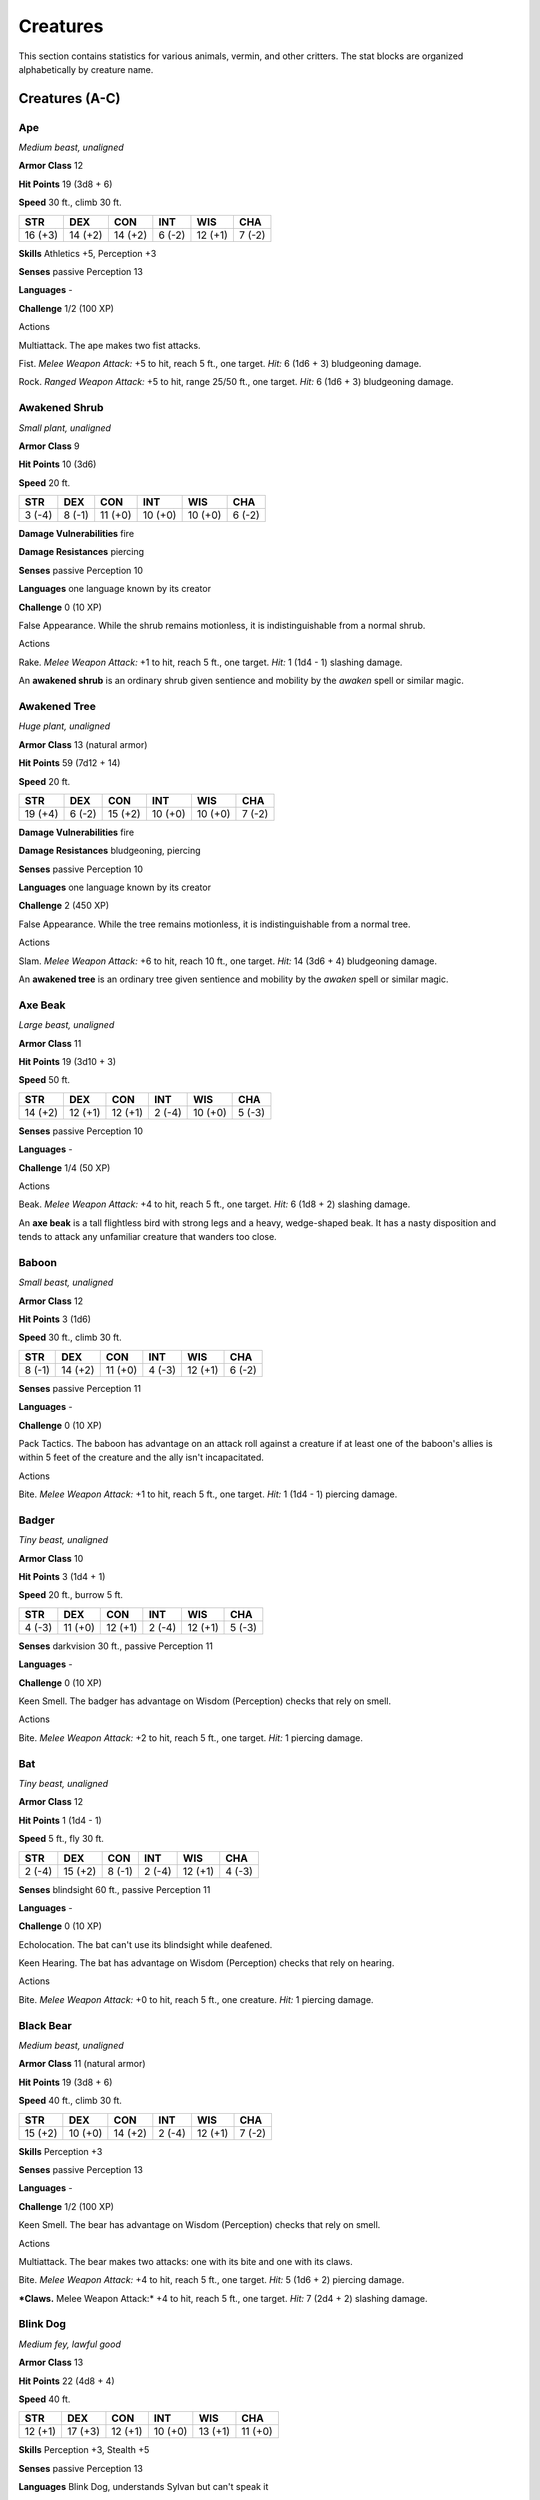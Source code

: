 .. -*- mode: rst; coding: utf-8 -*-

=========
Creatures
=========


.. https://stackoverflow.com/questions/11984652/bold-italic-in-restructuredtext

.. raw:: html

   <style type="text/css">
     span.bolditalic {
       font-weight: bold;
       font-style: italic;
     }
   </style>

.. role:: bi
   :class: bolditalic


This section contains statistics for various animals, vermin, and other
critters. The stat blocks are organized alphabetically by creature name.


Creatures (A-C)
===============

Ape
---

*Medium beast, unaligned*

**Armor Class** 12

**Hit Points** 19 (3d8 + 6)

**Speed** 30 ft., climb 30 ft.

+-----------+-----------+-----------+-----------+-----------+-----------+
| **STR**   | **DEX**   | **CON**   | **INT**   | **WIS**   | **CHA**   |
+===========+===========+===========+===========+===========+===========+
| 16 (+3)   | 14 (+2)   | 14 (+2)   | 6 (-2)    | 12 (+1)   | 7 (-2)    |
+-----------+-----------+-----------+-----------+-----------+-----------+

**Skills** Athletics +5, Perception +3

**Senses** passive Perception 13

**Languages** -

**Challenge** 1/2 (100 XP)

Actions
       

:bi:`Multiattack`. The ape makes two fist attacks.

:bi:`Fist`. *Melee Weapon Attack:* +5 to hit, reach 5 ft., one target.
*Hit:* 6 (1d6 + 3) bludgeoning damage.

:bi:`Rock`. *Ranged Weapon Attack:* +5 to hit, range 25/50 ft., one
target. *Hit:* 6 (1d6 + 3) bludgeoning damage.

Awakened Shrub
--------------

*Small plant, unaligned*

**Armor Class** 9

**Hit Points** 10 (3d6)

**Speed** 20 ft.

+-----------+-----------+-----------+-----------+-----------+-----------+
| **STR**   | **DEX**   | **CON**   | **INT**   | **WIS**   | **CHA**   |
+===========+===========+===========+===========+===========+===========+
| 3 (-4)    | 8 (-1)    | 11 (+0)   | 10 (+0)   | 10 (+0)   | 6 (-2)    |
+-----------+-----------+-----------+-----------+-----------+-----------+

**Damage Vulnerabilities** fire

**Damage Resistances** piercing

**Senses** passive Perception 10

**Languages** one language known by its creator

**Challenge** 0 (10 XP)

:bi:`False Appearance`. While the shrub remains motionless, it is
indistinguishable from a normal shrub.

Actions
       

:bi:`Rake`. *Melee Weapon Attack:* +1 to hit, reach 5 ft., one target.
*Hit:* 1 (1d4 - 1) slashing damage.

An **awakened shrub** is an ordinary shrub given sentience and mobility
by the *awaken* spell or similar magic.

Awakened Tree
-------------

*Huge plant, unaligned*

**Armor Class** 13 (natural armor)

**Hit Points** 59 (7d12 + 14)

**Speed** 20 ft.

+-----------+-----------+-----------+-----------+-----------+-----------+
| **STR**   | **DEX**   | **CON**   | **INT**   | **WIS**   | **CHA**   |
+===========+===========+===========+===========+===========+===========+
| 19 (+4)   | 6 (-2)    | 15 (+2)   | 10 (+0)   | 10 (+0)   | 7 (-2)    |
+-----------+-----------+-----------+-----------+-----------+-----------+

**Damage Vulnerabilities** fire

**Damage Resistances** bludgeoning, piercing

**Senses** passive Perception 10

**Languages** one language known by its creator

**Challenge** 2 (450 XP)

:bi:`False Appearance`. While the tree remains motionless, it is
indistinguishable from a normal tree.

Actions
       

:bi:`Slam`. *Melee Weapon Attack:* +6 to hit, reach 10 ft., one target.
*Hit:* 14 (3d6 + 4) bludgeoning damage.

An **awakened tree** is an ordinary tree given sentience and mobility by
the *awaken* spell or similar magic.

Axe Beak
--------

*Large beast, unaligned*

**Armor Class** 11

**Hit Points** 19 (3d10 + 3)

**Speed** 50 ft.

+-----------+-----------+-----------+-----------+-----------+-----------+
| **STR**   | **DEX**   | **CON**   | **INT**   | **WIS**   | **CHA**   |
+===========+===========+===========+===========+===========+===========+
| 14 (+2)   | 12 (+1)   | 12 (+1)   | 2 (-4)    | 10 (+0)   | 5 (-3)    |
+-----------+-----------+-----------+-----------+-----------+-----------+

**Senses** passive Perception 10

**Languages** -

**Challenge** 1/4 (50 XP)

Actions
       

:bi:`Beak`. *Melee Weapon Attack:* +4 to hit, reach 5 ft., one target.
*Hit:* 6 (1d8 + 2) slashing damage.

An **axe beak** is a tall flightless bird with strong legs and a heavy,
wedge-shaped beak. It has a nasty disposition and tends to attack any
unfamiliar creature that wanders too close.

Baboon
------

*Small beast, unaligned*

**Armor Class** 12

**Hit Points** 3 (1d6)

**Speed** 30 ft., climb 30 ft.

+-----------+-----------+-----------+-----------+-----------+-----------+
| **STR**   | **DEX**   | **CON**   | **INT**   | **WIS**   | **CHA**   |
+===========+===========+===========+===========+===========+===========+
| 8 (-1)    | 14 (+2)   | 11 (+0)   | 4 (-3)    | 12 (+1)   | 6 (-2)    |
+-----------+-----------+-----------+-----------+-----------+-----------+

**Senses** passive Perception 11

**Languages** -

**Challenge** 0 (10 XP)

:bi:`Pack Tactics`. The baboon has advantage on an attack roll against a
creature if at least one of the baboon's allies is within 5 feet of the
creature and the ally isn't incapacitated.

Actions
       

:bi:`Bite`. *Melee Weapon Attack:* +1 to hit, reach 5 ft., one target.
*Hit:* 1 (1d4 - 1) piercing damage.

Badger
------

*Tiny beast, unaligned*

**Armor Class** 10

**Hit Points** 3 (1d4 + 1)

**Speed** 20 ft., burrow 5 ft.

+-----------+-----------+-----------+-----------+-----------+-----------+
| **STR**   | **DEX**   | **CON**   | **INT**   | **WIS**   | **CHA**   |
+===========+===========+===========+===========+===========+===========+
| 4 (-3)    | 11 (+0)   | 12 (+1)   | 2 (-4)    | 12 (+1)   | 5 (-3)    |
+-----------+-----------+-----------+-----------+-----------+-----------+

**Senses** darkvision 30 ft., passive Perception 11

**Languages** -

**Challenge** 0 (10 XP)

:bi:`Keen Smell`. The badger has advantage on Wisdom (Perception) checks
that rely on smell.

Actions
       

:bi:`Bite`. *Melee Weapon Attack:* +2 to hit, reach 5 ft., one target.
*Hit:* 1 piercing damage.

Bat
---

*Tiny beast, unaligned*

**Armor Class** 12

**Hit Points** 1 (1d4 - 1)

**Speed** 5 ft., fly 30 ft.

+-----------+-----------+-----------+-----------+-----------+-----------+
| **STR**   | **DEX**   | **CON**   | **INT**   | **WIS**   | **CHA**   |
+===========+===========+===========+===========+===========+===========+
| 2 (-4)    | 15 (+2)   | 8 (-1)    | 2 (-4)    | 12 (+1)   | 4 (-3)    |
+-----------+-----------+-----------+-----------+-----------+-----------+

**Senses** blindsight 60 ft., passive Perception 11

**Languages** -

**Challenge** 0 (10 XP)

:bi:`Echolocation`. The bat can't use its blindsight while deafened.

:bi:`Keen Hearing`. The bat has advantage on Wisdom (Perception) checks
that rely on hearing.

Actions
       

:bi:`Bite`. *Melee Weapon Attack:* +0 to hit, reach 5 ft., one creature.
*Hit:* 1 piercing damage.

Black Bear
----------

*Medium beast, unaligned*

**Armor Class** 11 (natural armor)

**Hit Points** 19 (3d8 + 6)

**Speed** 40 ft., climb 30 ft.

+-----------+-----------+-----------+-----------+-----------+-----------+
| **STR**   | **DEX**   | **CON**   | **INT**   | **WIS**   | **CHA**   |
+===========+===========+===========+===========+===========+===========+
| 15 (+2)   | 10 (+0)   | 14 (+2)   | 2 (-4)    | 12 (+1)   | 7 (-2)    |
+-----------+-----------+-----------+-----------+-----------+-----------+

**Skills** Perception +3

**Senses** passive Perception 13

**Languages** -

**Challenge** 1/2 (100 XP)

:bi:`Keen Smell`. The bear has advantage on Wisdom (Perception) checks
that rely on smell.

Actions
       

:bi:`Multiattack`. The bear makes two attacks: one with its bite and one
with its claws.

:bi:`Bite`. *Melee Weapon Attack:* +4 to hit, reach 5 ft., one target.
*Hit:* 5 (1d6 + 2) piercing damage.

***Claws.** Melee Weapon Attack:* +4 to hit, reach 5 ft., one target.
*Hit:* 7 (2d4 + 2) slashing damage.

Blink Dog
---------

*Medium fey, lawful good*

**Armor Class** 13

**Hit Points** 22 (4d8 + 4)

**Speed** 40 ft.

+-----------+-----------+-----------+-----------+-----------+-----------+
| **STR**   | **DEX**   | **CON**   | **INT**   | **WIS**   | **CHA**   |
+===========+===========+===========+===========+===========+===========+
| 12 (+1)   | 17 (+3)   | 12 (+1)   | 10 (+0)   | 13 (+1)   | 11 (+0)   |
+-----------+-----------+-----------+-----------+-----------+-----------+

**Skills** Perception +3, Stealth +5

**Senses** passive Perception 13

**Languages** Blink Dog, understands Sylvan but can't speak it

**Challenge** 1/4 (50 XP)

:bi:`Keen Hearing and Smell`. The dog has advantage on Wisdom
(Perception) checks that rely on hearing or smell.

Actions
       

:bi:`Bite`. *Melee Weapon Attack:* +3 to hit, reach 5 ft., one target.
*Hit:* 4 (1d6 + 1) piercing damage.

:bi:`Teleport (Recharge 4-6)`. The dog magically teleports, along with
any equipment it is wearing or carrying, up to 40 feet to an unoccupied
space it can see. Before or after teleporting, the dog can make one bite
attack.

A **blink dog** takes its name from its ability to blink in and out of
existence, a talent it uses to aid its attacks and to avoid harm. Blink
dogs harbor a long- standing hatred for displacer beasts and attack them
on sight.

Blood Hawk
----------

*Small beast, unaligned*

**Armor Class** 12

**Hit Points** 7 (2d6)

**Speed** 10 ft., fly 60 ft.

+-----------+-----------+-----------+-----------+-----------+-----------+
| **STR**   | **DEX**   | **CON**   | **INT**   | **WIS**   | **CHA**   |
+===========+===========+===========+===========+===========+===========+
| 6 (-2)    | 14 (+2)   | 10 (+0)   | 3 (-4)    | 14 (+2)   | 5 (-3)    |
+-----------+-----------+-----------+-----------+-----------+-----------+

**Skills** Perception +4

**Senses** passive Perception 14

**Languages** -

**Challenge** 1/8 (25 XP)

:bi:`Keen Sight`. The hawk has advantage on Wisdom (Perception) checks
that rely on sight.

:bi:`Pack Tactics`. The hawk has advantage on an attack roll against a
creature if at least one of the hawk's allies is within 5 feet of the
creature and the ally isn't incapacitated.

Actions
       

:bi:`Beak`. *Melee Weapon Attack:* +4 to hit, reach 5 ft., one target.
*Hit:* 4 (1d4 + 2) piercing damage.

Taking its name from its crimson feathers and aggressive nature, the
**blood hawk** fearlessly attacks almost any animal, stabbing it with
its daggerlike beak. Blood hawks flock together in large numbers,
attacking as a pack to take down prey.

Boar
----

*Medium beast, unaligned*

**Armor Class** 11 (natural armor)

**Hit Points** 11 (2d8 + 2)

**Speed** 40 ft.

+-----------+-----------+-----------+-----------+-----------+-----------+
| **STR**   | **DEX**   | **CON**   | **INT**   | **WIS**   | **CHA**   |
+===========+===========+===========+===========+===========+===========+
| 13 (+1)   | 11 (+0)   | 12 (+1)   | 2 (-4)    | 9 (-1)    | 5 (-3)    |
+-----------+-----------+-----------+-----------+-----------+-----------+

**Senses** passive Perception 9

**Languages** -

**Challenge** 1/4 (50 XP)

:bi:`Charge`. If the boar moves at least 20 feet straight toward a
target and then hits it with a tusk attack on the same turn, the target
takes an extra 3 (1d6) slashing damage. If the target is a creature, it
must succeed on a DC 11 Strength saving throw or be knocked prone.

:bi:`Relentless (Recharges after a Short or Long Rest)`. If the boar
takes 7 damage or less that would reduce it to 0 hit points, it is
reduced to 1 hit point instead.

Actions
       

:bi:`Tusk`. *Melee Weapon Attack:* +3 to hit, reach 5 ft., one target.
*Hit:* 4 (1d6 + 1) slashing damage.

Brown Bear
----------

*Large beast, unaligned*

**Armor Class** 11 (natural armor)

**Hit Points** 34 (4d10 + 12)

**Speed** 40 ft., climb 30 ft.

+-----------+-----------+-----------+-----------+-----------+-----------+
| **STR**   | **DEX**   | **CON**   | **INT**   | **WIS**   | **CHA**   |
+===========+===========+===========+===========+===========+===========+
| 19 (+4)   | 10 (+0)   | 16 (+3)   | 2 (-4)    | 13 (+1)   | 7 (-2)    |
+-----------+-----------+-----------+-----------+-----------+-----------+

**Skills** Perception +3

**Senses** passive Perception 13

**Languages** -

**Challenge** 1 (200 XP)

:bi:`Keen Smell`. The bear has advantage on Wisdom (Perception) checks
that rely on smell.

Actions
       

:bi:`Multiattack`. The bear makes two attacks: one with its bite and one
with its claws.

:bi:`Bite`. *Melee Weapon Attack:* +6 to hit, reach 5 ft., one target.
*Hit:* 8 (1d8 + 4) piercing damage.

***Claws.** Melee Weapon Attack:* +6 to hit, reach 5 ft., one target.
*Hit:* 11 (2d6 + 4) slashing damage.

Camel
-----

*Large beast, unaligned*

**Armor Class** 9

**Hit Points** 15 (2d10 + 4)

**Speed** 50 ft.

+-----------+-----------+-----------+-----------+-----------+-----------+
| **STR**   | **DEX**   | **CON**   | **INT**   | **WIS**   | **CHA**   |
+===========+===========+===========+===========+===========+===========+
| 16 (+3)   | 8 (-1)    | 14 (+2)   | 2 (-4)    | 8 (-1)    | 5 (-3)    |
+-----------+-----------+-----------+-----------+-----------+-----------+

**Senses** passive Perception 9

**Languages** -

**Challenge** 1/8 (25 XP)

Actions
       

:bi:`Bite`. *Melee Weapon Attack:* +5 to hit, reach 5 ft., one target.
*Hit:* 2 (1d4) bludgeoning damage.

Cat
---

*Tiny beast, unaligned*

**Armor Class** 12

**Hit Points** 2 (1d4)

**Speed** 40 ft., climb 30 ft.

+-----------+-----------+-----------+-----------+-----------+-----------+
| **STR**   | **DEX**   | **CON**   | **INT**   | **WIS**   | **CHA**   |
+===========+===========+===========+===========+===========+===========+
| 3 (-4)    | 15 (+2)   | 10 (+0)   | 3 (-4)    | 12 (+1)   | 7 (-2)    |
+-----------+-----------+-----------+-----------+-----------+-----------+

**Skills** Perception +3, Stealth +4

**Senses** passive Perception 13

**Languages** -

**Challenge** 0 (10 XP)

:bi:`Keen Smell`. The cat has advantage on Wisdom (Perception) checks
that rely on smell.

Actions
       

***Claws.** Melee Weapon Attack:* +0 to hit, reach 5 ft., one target.
*Hit:* 1 slashing damage.

Constrictor Snake
-----------------

*Large beast, unaligned*

**Armor Class** 12

**Hit Points** 13 (2d10 + 2)

**Speed** 30 ft., swim 30 ft.

+-----------+-----------+-----------+-----------+-----------+-----------+
| **STR**   | **DEX**   | **CON**   | **INT**   | **WIS**   | **CHA**   |
+===========+===========+===========+===========+===========+===========+
| 15 (+2)   | 14 (+2)   | 12 (+1)   | 1 (-5)    | 10 (+0)   | 3 (-4)    |
+-----------+-----------+-----------+-----------+-----------+-----------+

**Senses** blindsight 10 ft., passive Perception 10

**Languages** -

**Challenge** 1/4 (50 XP)

Actions
       

:bi:`Bite`. *Melee Weapon Attack:* +4 to hit, reach 5 ft., one creature.
*Hit:* 5 (1d6 + 2) piercing damage.

:bi:`Constrict`. *Melee Weapon Attack:* +4 to hit, reach 5 ft., one
creature. *Hit:* 6 (1d8 + 2) bludgeoning damage, and the target is
grappled (escape DC 14). Until this grapple ends, the creature is
restrained, and the snake can't constrict another target.

Crab
----

*Tiny beast, unaligned*

**Armor Class** 11 (natural armor)

**Hit Points** 2 (1d4)

**Speed** 20 ft., swim 20 ft.

+-----------+-----------+-----------+-----------+-----------+-----------+
| **STR**   | **DEX**   | **CON**   | **INT**   | **WIS**   | **CHA**   |
+===========+===========+===========+===========+===========+===========+
| 2 (-4)    | 11 (+0)   | 10 (+0)   | 1 (-5)    | 8 (-1)    | 2 (-4)    |
+-----------+-----------+-----------+-----------+-----------+-----------+

**Skills** Stealth +2

**Senses** blindsight 30 ft., passive Perception 9

**Languages** -

**Challenge** 0 (10 XP)

:bi:`Amphibious`. The crab can breathe air and water.

Actions
       

:bi:`Claw`. *Melee Weapon Attack:* +0 to hit, reach 5 ft., one target.
*Hit:* 1 bludgeoning damage.

Crocodile
---------

*Large beast, unaligned*

**Armor Class** 12 (natural armor)

**Hit Points** 19 (3d10 + 3)

**Speed** 20 ft., swim 30 ft.

+-----------+-----------+-----------+-----------+-----------+-----------+
| **STR**   | **DEX**   | **CON**   | **INT**   | **WIS**   | **CHA**   |
+===========+===========+===========+===========+===========+===========+
| 15 (+2)   | 10 (+0)   | 13 (+1)   | 2 (-4)    | 10 (+0)   | 5 (-3)    |
+-----------+-----------+-----------+-----------+-----------+-----------+

**Skills** Stealth +2

**Senses** passive Perception 10

**Languages** -

**Challenge** 1/2 (100 XP)

:bi:`Hold Breath`. The crocodile can hold its breath for 15 minutes.

Actions
       

:bi:`Bite`. *Melee Weapon Attack:* +4 to hit, reach 5 ft., one creature.
*Hit:* 7 (1d10 + 2) piercing damage, and the target is grappled (escape
DC 12). Until this grapple ends, the target is restrained, and the
crocodile can't bite another target.

Creatures (D-F)
===============

Death Dog
---------

*Medium monstrosity, neutral evil*

**Armor Class** 12

**Hit Points** 39 (6d8 + 12)

**Speed** 40 ft.

+-----------+-----------+-----------+-----------+-----------+-----------+
| **STR**   | **DEX**   | **CON**   | **INT**   | **WIS**   | **CHA**   |
+===========+===========+===========+===========+===========+===========+
| 15 (+2)   | 14 (+2)   | 14 (+2)   | 3 (-4)    | 13 (+1)   | 6 (-2)    |
+-----------+-----------+-----------+-----------+-----------+-----------+

**Skills** Perception +5, Stealth +4

**Senses** darkvision 120 ft., passive Perception 15

**Languages** -

**Challenge** 1 (200 XP)

:bi:`Two-Headed`. The dog has advantage on Wisdom (Perception) checks
and on saving throws against being blinded, charmed, deafened,
frightened, stunned, or knocked unconscious.

Actions
       

:bi:`Multiattack`. The dog makes two bite attacks.

:bi:`Bite`. *Melee Weapon Attack:* +4 to hit, reach 5 ft., one target.
*Hit:* 5 (1d6 + 2) piercing damage. If the target is a creature, it must
succeed on a DC 12 Constitution saving throw against disease or become
poisoned until the disease is cured. Every 24 hours that elapse, the
creature must repeat the saving throw, reducing its hit point maximum by
5 (1d10) on a failure. This reduction lasts until the disease is cured.
The creature dies if the disease reduces its hit point maximum to 0.

A **death dog** is an ugly two-headed hound that roams plains, and
deserts. Hate burns in a death dog's heart, and a taste for humanoid
flesh drives it to attack travelers and explorers. Death dog saliva
carries a foul disease that causes a victim's flesh to slowly rot off
the bone.

Deer
----

*Medium beast, unaligned*

**Armor Class** 13

**Hit Points** 4 (1d8)

**Speed** 50 ft.

+-----------+-----------+-----------+-----------+-----------+-----------+
| **STR**   | **DEX**   | **CON**   | **INT**   | **WIS**   | **CHA**   |
+===========+===========+===========+===========+===========+===========+
| 11 (+0)   | 16 (+3)   | 11 (+0)   | 2 (-4)    | 14 (+2)   | 5 (-3)    |
+-----------+-----------+-----------+-----------+-----------+-----------+

**Senses** passive Perception 12

**Languages** -

**Challenge** 0 (10 XP)

Actions
       

:bi:`Bite`. *Melee Weapon Attack:* +2 to hit, reach 5 ft., one target.
*Hit:* 2 (1d4) piercing damage.

Dire Wolf
---------

*Large beast, unaligned*

**Armor Class** 14 (natural armor)

**Hit Points** 37 (5d10 + 10)

**Speed** 50 ft.

+-----------+-----------+-----------+-----------+-----------+-----------+
| **STR**   | **DEX**   | **CON**   | **INT**   | **WIS**   | **CHA**   |
+===========+===========+===========+===========+===========+===========+
| 17 (+3)   | 15 (+2)   | 15 (+2)   | 3 (-4)    | 12 (+1)   | 7 (-2)    |
+-----------+-----------+-----------+-----------+-----------+-----------+

**Skills** Perception +3, Stealth +4

**Senses** passive Perception 13

**Languages** -

**Challenge** 1 (200 XP)

:bi:`Keen Hearing and Smell`. The wolf has advantage on Wisdom
(Perception) checks that rely on hearing or smell.

:bi:`Pack Tactics`. The wolf has advantage on an attack roll against a
creature if at least one of the wolf's allies is within 5 feet of the
creature and the ally isn't incapacitated.

Actions
       

:bi:`Bite`. *Melee Weapon Attack:* +5 to hit, reach 5 ft., one target.
*Hit:* 10 (2d6 + 3) piercing damage. If the target is a creature, it
must succeed on a DC 13 Strength saving throw or be knocked prone.

Draft Horse
-----------

*Large beast, unaligned*

**Armor Class** 10

**Hit Points** 19 (3d10 + 3)

**Speed** 40 ft.

+-----------+-----------+-----------+-----------+-----------+-----------+
| **STR**   | **DEX**   | **CON**   | **INT**   | **WIS**   | **CHA**   |
+===========+===========+===========+===========+===========+===========+
| 18 (+4)   | 10 (+0)   | 12 (+1)   | 2 (-4)    | 11 (+0)   | 7 (-2)    |
+-----------+-----------+-----------+-----------+-----------+-----------+

**Senses** passive Perception 10

**Languages** -

**Challenge** 1/4 (50 XP)

Actions
       

:bi:`Hooves`. *Melee Weapon Attack:* +6 to hit, reach 5 ft., one target.
*Hit:* 9 (2d4 + 4) bludgeoning damage.

Eagle
-----

*Small beast, unaligned*

**Armor Class** 12

**Hit Points** 3 (1d6)

**Speed** 10 ft., fly 60 ft.

+-----------+-----------+-----------+-----------+-----------+-----------+
| **STR**   | **DEX**   | **CON**   | **INT**   | **WIS**   | **CHA**   |
+===========+===========+===========+===========+===========+===========+
| 6 (-2)    | 15 (+2)   | 10 (+0)   | 2 (-4)    | 14 (+2)   | 7 (-2)    |
+-----------+-----------+-----------+-----------+-----------+-----------+

**Skills** Perception +4

**Senses** passive Perception 14

**Languages** -

**Challenge** 0 (10 XP)

:bi:`Keen Sight`. The eagle has advantage on Wisdom (Perception) checks
that rely on sight.

Actions
       

:bi:`Talons`. *Melee Weapon Attack:* +4 to hit, reach 5 ft., one target.
*Hit:* 4 (1d4 + 2) slashing damage.

Elephant
--------

*Huge beast, unaligned*

**Armor Class** 12 (natural armor)

**Hit Points** 76 (8d12 + 24)

**Speed** 40 ft.

+-----------+-----------+-----------+-----------+-----------+-----------+
| **STR**   | **DEX**   | **CON**   | **INT**   | **WIS**   | **CHA**   |
+===========+===========+===========+===========+===========+===========+
| 22 (+6)   | 9 (-1)    | 17 (+3)   | 3 (-4)    | 11 (+0)   | 6 (-2)    |
+-----------+-----------+-----------+-----------+-----------+-----------+

**Senses** passive Perception 10

**Languages** -

**Challenge** 4 (1,100 XP)

:bi:`Trampling Charge`. If the elephant moves at least 20 feet straight
toward a creature and then hits it with a gore attack on the same turn,
that target must succeed on a DC 12 Strength saving throw or be knocked
prone. If the target is prone, the elephant can make one stomp attack
against it as a bonus action.

Actions
       

:bi:`Gore`. *Melee Weapon Attack:* +8 to hit, reach 5 ft., one target.
*Hit:* 19 (3d8 + 6) piercing damage.

:bi:`Stomp`. *Melee Weapon Attack:* +8 to hit, reach 5 ft., one prone
creature. *Hit:* 22 (3d10 + 6) bludgeoning damage.

Elk
---

*Large beast, unaligned*

**Armor Class** 10

**Hit Points** 13 (2d10 + 2)

**Speed** 50 ft.

+-----------+-----------+-----------+-----------+-----------+-----------+
| **STR**   | **DEX**   | **CON**   | **INT**   | **WIS**   | **CHA**   |
+===========+===========+===========+===========+===========+===========+
| 16 (+3)   | 10 (+0)   | 12 (+1)   | 2 (-4)    | 10 (+0)   | 6 (-2)    |
+-----------+-----------+-----------+-----------+-----------+-----------+

**Senses** passive Perception 10

**Languages** -

**Challenge** 1/4 (50 XP)

:bi:`Charge`. If the elk moves at least 20 feet straight toward a target
and then hits it with a ram attack on the same turn, the target takes an
extra 7 (2d6) damage. If the target is a creature, it must succeed on a
DC 13 Strength saving throw or be knocked prone.

Actions
       

:bi:`Ram`. *Melee Weapon Attack:* +5 to hit, reach 5 ft., one target.
*Hit:* 6 (1d6 + 3) bludgeoning damage.

:bi:`Hooves`. *Melee Weapon Attack:* +5 to hit, reach 5 ft., one prone
creature. *Hit:* 8 (2d4 + 3) bludgeoning damage.

Flying Snake
------------

*Tiny beast, unaligned*

**Armor Class** 14

**Hit Points** 5 (2d4)

**Speed** 30 ft., fly 60 ft., swim 30 ft

+-----------+-----------+-----------+-----------+-----------+-----------+
| **STR**   | **DEX**   | **CON**   | **INT**   | **WIS**   | **CHA**   |
+===========+===========+===========+===========+===========+===========+
| 4 (-3)    | 18 (+4)   | 11 (+0)   | 2 (-4)    | 12 (+1)   | 5 (-3)    |
+-----------+-----------+-----------+-----------+-----------+-----------+

**Senses** blindsight 10 ft., passive Perception 11

**Languages** -

**Challenge** 1/8 (25 XP)

:bi:`Flyby`. The snake doesn't provoke opportunity attacks when it flies
out of an enemy's reach.

Actions
       

:bi:`Bite`. *Melee Weapon Attack:* +6 to hit, reach 5 ft., one target.
*Hit:* 1 piercing damage plus 7 (3d4) poison damage.

A **flying snake** is a brightly colored, winged serpent found in remote
jungles. Tribespeople and cultists sometimes domesticate flying snakes
to serve as messengers that deliver scrolls wrapped in their coils.

Frog
----

*Tiny beast, unaligned*

**Armor Class** 11

**Hit Points** 1 (1d4 - 1)

**Speed** 20 ft., swim 20 ft.

+-----------+-----------+-----------+-----------+-----------+-----------+
| **STR**   | **DEX**   | **CON**   | **INT**   | **WIS**   | **CHA**   |
+===========+===========+===========+===========+===========+===========+
| 1 (-5)    | 13 (+1)   | 8 (-1)    | 1 (-5)    | 8 (-1)    | 3 (-4)    |
+-----------+-----------+-----------+-----------+-----------+-----------+

**Skills** Perception +1, Stealth +3

**Senses** darkvision 30 ft., passive Perception 11

**Languages** -

**Challenge** 0 (0 XP)

:bi:`Amphibious`. The frog can breathe air and water.

:bi:`Standing Leap`. The frog's long jump is up to 10 feet and its high
jump is up to 5 feet, with or without a running start.

A **frog** has no effective attacks. It feeds on small insects and
typically dwells near water, in trees, or underground. The frog's
statistics can also be used to represent a **toad**.

Creatures (G-I)
===============

Giant Ape
---------

*Huge beast, unaligned*

**Armor Class** 12

**Hit Points** 157 (15d12 + 60)

**Speed** 40 ft., climb 40 ft.

+-----------+-----------+-----------+-----------+-----------+-----------+
| **STR**   | **DEX**   | **CON**   | **INT**   | **WIS**   | **CHA**   |
+===========+===========+===========+===========+===========+===========+
| 23 (+6)   | 14 (+2)   | 18 (+4)   | 7 (-2)    | 12 (+1)   | 7 (-2)    |
+-----------+-----------+-----------+-----------+-----------+-----------+

**Skills** Athletics +9, Perception +4

**Senses** passive Perception 14

**Languages** -

**Challenge** 7 (2,900 XP)

Actions
       

:bi:`Multiattack`. The ape makes two fist attacks.

:bi:`Fist`. *Melee Weapon Attack:* +9 to hit, reach 10 ft., one target.
*Hit:* 22 (3d10 + 6) bludgeoning damage.

:bi:`Rock`. *Ranged Weapon Attack:* +9 to hit, range 50/100 ft., one
target. *Hit:* 30 (7d6 + 6) bludgeoning damage.

Giant Badger
------------

*Medium beast, unaligned*

**Armor Class** 10

**Hit Points** 13 (2d8 + 4)

**Speed** 30 ft., burrow 10 ft.

+-----------+-----------+-----------+-----------+-----------+-----------+
| **STR**   | **DEX**   | **CON**   | **INT**   | **WIS**   | **CHA**   |
+===========+===========+===========+===========+===========+===========+
| 13 (+1)   | 10 (+0)   | 15 (+2)   | 2 (-4)    | 12 (+1)   | 5 (-3)    |
+-----------+-----------+-----------+-----------+-----------+-----------+

**Senses** darkvision 30 ft., passive Perception 11

**Languages** -

**Challenge** 1/4 (50 XP)

:bi:`Keen Smell`. The badger has advantage on Wisdom (Perception) checks
that rely on smell.

Actions
       

:bi:`Multiattack`. The badger makes two attacks: one with its bite and
one with its claws.

:bi:`Bite`. *Melee Weapon Attack:* +3 to hit, reach 5 ft., one target.
*Hit:* 4 (1d6 + 1) piercing damage.

***Claws.** Melee Weapon Attack:* +3 to hit, reach 5 ft., one target.
*Hit:* 6 (2d4 + 1) slashing damage.

Giant Bat
---------

*Large beast, unaligned*

**Armor Class** 13

**Hit Points** 22 (4d10)

**Speed** 10 ft., fly 60 ft.

+-----------+-----------+-----------+-----------+-----------+-----------+
| **STR**   | **DEX**   | **CON**   | **INT**   | **WIS**   | **CHA**   |
+===========+===========+===========+===========+===========+===========+
| 15 (+2)   | 16 (+3)   | 11 (+0)   | 2 (-4)    | 12 (+1)   | 6 (-2)    |
+-----------+-----------+-----------+-----------+-----------+-----------+

**Senses** blindsight 60 ft., passive Perception 11

**Languages** -

**Challenge** 1/4 (50 XP)

:bi:`Echolocation`. The bat can't use its blindsight while deafened.

:bi:`Keen Hearing`. The bat has advantage on Wisdom (Perception) checks
that rely on hearing.

Actions
       

:bi:`Bite`. *Melee Weapon Attack:* +4 to hit, reach 5 ft., one creature.
*Hit:* 5 (1d6 + 2) piercing damage.

Giant Boar
----------

*Large beast, unaligned*

**Armor Class** 12 (natural armor)

**Hit Points** 42 (5d10 + 15)

**Speed** 40 ft.

+-----------+-----------+-----------+-----------+-----------+-----------+
| **STR**   | **DEX**   | **CON**   | **INT**   | **WIS**   | **CHA**   |
+===========+===========+===========+===========+===========+===========+
| 17 (+3)   | 10 (+0)   | 16 (+3)   | 2 (-4)    | 7 (-2)    | 5 (-3)    |
+-----------+-----------+-----------+-----------+-----------+-----------+

**Senses** passive Perception 8

**Languages** -

**Challenge** 2 (450 XP)

:bi:`Charge`. If the boar moves at least 20 feet straight toward a
target and then hits it with a tusk attack on the same turn, the target
takes an extra 7 (2d6) slashing damage. If the target is a creature, it
must succeed on a DC 13 Strength saving throw or be knocked prone.

:bi:`Relentless (Recharges after a Short or Long Rest)`. If the boar
takes 10 damage or less that would reduce it to 0 hit points, it is
reduced to 1 hit point instead.

Actions
       

:bi:`Tusk`. *Melee Weapon Attack:* +5 to hit, reach 5 ft., one target.
*Hit:* 10 (2d6 + 3) slashing damage.

Giant Centipede
---------------

*Small beast, unaligned*

**Armor Class** 13 (natural armor)

**Hit Points** 4 (1d6 + 1)

**Speed** 30 ft., climb 30 ft.

+-----------+-----------+-----------+-----------+-----------+-----------+
| **STR**   | **DEX**   | **CON**   | **INT**   | **WIS**   | **CHA**   |
+===========+===========+===========+===========+===========+===========+
| 5 (-3)    | 14 (+2)   | 12 (+1)   | 1 (-5)    | 7 (-2)    | 3 (-4)    |
+-----------+-----------+-----------+-----------+-----------+-----------+

**Senses** blindsight 30 ft., passive Perception 8

**Languages** -

**Challenge** 1/4 (50 XP)

Actions
       

:bi:`Bite`. *Melee Weapon Attack:* +4 to hit, reach 5 ft., one creature.
*Hit:* 4 (1d4 + 2) piercing damage, and the target must succeed on a DC
11 Constitution saving throw or take 10 (3d6) poison damage. If the
poison damage reduces the target to 0 hit points, the target is stable
but poisoned for 1 hour, even after regaining hit points, and is
paralyzed while poisoned in this way.

Giant Constrictor Snake
-----------------------

*Huge beast, unaligned*

**Armor Class** 12

**Hit Points** 60 (8d12 + 8)

**Speed** 30 ft., swim 30 ft.

+-----------+-----------+-----------+-----------+-----------+-----------+
| **STR**   | **DEX**   | **CON**   | **INT**   | **WIS**   | **CHA**   |
+===========+===========+===========+===========+===========+===========+
| 19 (+4)   | 14 (+2)   | 12 (+1)   | 1 (-5)    | 10 (+0)   | 3 (-4)    |
+-----------+-----------+-----------+-----------+-----------+-----------+

**Skills** Stealth +5

**Skills** Perception +2

**Senses** blindsight 10 ft., passive Perception 12

**Languages** -

**Challenge** 2 (450 XP)

Actions
       

:bi:`Bite`. *Melee Weapon Attack:* +6 to hit, reach 10 ft., one
creature. *Hit:* 11 (2d6 + 4) piercing damage.

:bi:`Constrict`. *Melee Weapon Attack:* +6 to hit, reach 5 ft., one
creature. *Hit:* 13 (2d8 + 4) bludgeoning damage, and the target is
grappled (escape DC 16). Until this grapple ends, the creature is
restrained, and the snake can't constrict another target.

Giant Crab
----------

*Medium beast, unaligned*

**Armor Class** 15 (natural armor)

**Hit Points** 13 (3d8)

**Speed** 30 ft., swim 30 ft.

+-----------+-----------+-----------+-----------+-----------+-----------+
| **STR**   | **DEX**   | **CON**   | **INT**   | **WIS**   | **CHA**   |
+===========+===========+===========+===========+===========+===========+
| 13 (+1)   | 15 (+2)   | 11 (+0)   | 1 (-5)    | 9 (-1)    | 3 (-4)    |
+-----------+-----------+-----------+-----------+-----------+-----------+

**Skills** Stealth +4

**Senses** blindsight 30 ft., passive Perception 9

**Languages** -

**Challenge** 1/8 (25 XP)

:bi:`Amphibious`. The crab can breathe air and water.

Actions
       

:bi:`Claw`. *Melee Weapon Attack:* +3 to hit, reach 5 ft., one target.
*Hit:* 4 (1d6 + 1) bludgeoning damage, and the target is grappled
(escape DC 11). The crab has two claws, each of which can grapple only
one target.

Giant Crocodile
---------------

*Huge beast, unaligned*

**Armor Class** 14 (natural armor)

**Hit Points** 85 (9d12 + 27)

**Speed** 30 ft., swim 50 ft.

+-----------+-----------+-----------+-----------+-----------+-----------+
| **STR**   | **DEX**   | **CON**   | **INT**   | **WIS**   | **CHA**   |
+===========+===========+===========+===========+===========+===========+
| 21 (+5)   | 9 (-1)    | 17 (+3)   | 2 (-4)    | 10 (+0)   | 7 (-2)    |
+-----------+-----------+-----------+-----------+-----------+-----------+

**Senses** passive Perception 10

**Languages** -

**Challenge** 5 (1,800 XP)

:bi:`Hold Breath`. The crocodile can hold its breath for 30 minutes.

Actions
       

:bi:`Multiattack`. The crocodile makes two attacks: one with its bite
and one with its tail.

:bi:`Bite`. *Melee Weapon Attack:* +8 to hit, reach 5 ft., one target.
*Hit:* 21 (3d10 + 5) piercing damage, and the target is grappled (escape
DC 16). Until this grapple ends, the target is restrained, and the
crocodile can't bite another target.

:bi:`Tail`. *Melee Weapon Attack:* +8 to hit, reach 10 ft., one target
not grappled by the crocodile. *Hit:* 14 (2d8 + 5) bludgeoning damage.
If the target is a creature, it must succeed on a DC 16 Strength saving
throw or be knocked prone.

Giant Eagle
-----------

*Large beast, neutral good*

**Armor Class** 13

**Hit Points** 26 (4d10 + 4)

**Speed** 10 ft., fly 80 ft.

+-----------+-----------+-----------+-----------+-----------+-----------+
| **STR**   | **DEX**   | **CON**   | **INT**   | **WIS**   | **CHA**   |
+===========+===========+===========+===========+===========+===========+
| 16 (+3)   | 17 (+3)   | 13 (+1)   | 8 (-1)    | 14 (+2)   | 10 (+0)   |
+-----------+-----------+-----------+-----------+-----------+-----------+

**Skills** Perception +4

**Senses** passive Perception 14

**Languages** Giant Eagle, understands Common and Auran but can't speak
them

**Challenge** 1 (200 XP)

:bi:`Keen Sight`. The eagle has advantage on Wisdom (Perception) checks
that rely on sight.

Actions
       

:bi:`Multiattack`. The eagle makes two attacks: one with its beak and
one with its talons.

:bi:`Beak`. *Melee Weapon Attack:* +5 to hit, reach 5 ft., one target.
*Hit:* 6 (1d6 + 3) piercing damage.

:bi:`Talons`. *Melee Weapon Attack:* +5 to hit, reach 5 ft., one target.
*Hit:* 10 (2d6 + 3) slashing damage.

A **giant eagle** is a noble creature that speaks its own language and
understands speech in the Common tongue. A mated pair of giant eagles
typically has up to four eggs or young in their nest (treat the young as
normal eagles).

Giant Elk
---------

*Huge beast, unaligned*

**Armor Class** 14 (natural armor)

**Hit Points** 42 (5d12 + 10)

**Speed** 60 ft.

+-----------+-----------+-----------+-----------+-----------+-----------+
| **STR**   | **DEX**   | **CON**   | **INT**   | **WIS**   | **CHA**   |
+===========+===========+===========+===========+===========+===========+
| 19 (+4)   | 16 (+3)   | 14 (+2)   | 7 (-2)    | 14 (+2)   | 10 (+0)   |
+-----------+-----------+-----------+-----------+-----------+-----------+

**Skills** Perception +4

**Senses** passive Perception 14

**Languages** Giant Elk, understands Common, Elvish, and Sylvan but
can't speak them

**Challenge** 2 (450 XP)

:bi:`Charge`. If the elk moves at least 20 feet straight toward a target
and then hits it with a ram attack on the same turn, the target takes an
extra 7 (2d6) damage. If the target is a creature, it must succeed on a
DC 14 Strength saving throw or be knocked prone.

Actions
       

:bi:`Ram`. *Melee Weapon Attack:* +6 to hit, reach 10 ft., one target.
*Hit:* 11 (2d6 + 4) bludgeoning damage.

:bi:`Hooves`. *Melee Weapon Attack:* +6 to hit, reach 5 ft., one prone
creature. *Hit:* 22 (4d8 + 4) bludgeoning damage.

The majestic **giant elk** is rare to the point that its appearance is
often taken as a foreshadowing of an important event, such as the birth
of a king. Legends tell of gods that take the form of giant elk when
visiting the Material Plane. Many cultures therefore believe that to
hunt these creatures is to invite divine wrath.

Giant Fire Beetle
-----------------

*Small beast, unaligned*

**Armor Class** 13 (natural armor)

**Hit Points** 4 (1d6 + 1)

**Speed** 30 ft.

+-----------+-----------+-----------+-----------+-----------+-----------+
| **STR**   | **DEX**   | **CON**   | **INT**   | **WIS**   | **CHA**   |
+===========+===========+===========+===========+===========+===========+
| 8 (-1)    | 10 (+0)   | 12 (+1)   | 1 (-5)    | 7 (-2)    | 3 (-4)    |
+-----------+-----------+-----------+-----------+-----------+-----------+

**Senses** blindsight 30 ft., passive Perception 8

**Languages** -

**Challenge** 0 (10 XP)

:bi:`Illumination`. The beetle sheds bright light in a 10-foot radius
and dim light for an additional 10 feet.

Actions
       

:bi:`Bite`. *Melee Weapon Attack:* +1 to hit, reach 5 ft., one target.
*Hit:* 2 (1d6 - 1) slashing damage.

A **giant fire beetle** is a nocturnal creature that takes its name from
a pair of glowing glands that give off light. Miners and adventurers
prize these creatures, for a giant fire beetle's glands continue to shed
light for 1d6 days after the beetle dies. Giant fire beetles are most
commonly found underground and in dark forests.

Giant Frog
----------

*Medium beast, unaligned*

**Armor Class** 11

**Hit Points** 18 (4d8)

**Speed** 30 ft., swim 30 ft.

+-----------+-----------+-----------+-----------+-----------+-----------+
| **STR**   | **DEX**   | **CON**   | **INT**   | **WIS**   | **CHA**   |
+===========+===========+===========+===========+===========+===========+
| 12 (+1)   | 13 (+1)   | 11 (+0)   | 2 (-4)    | 10 (+0)   | 3 (-4)    |
+-----------+-----------+-----------+-----------+-----------+-----------+

**Skills** Perception +2, Stealth +3

**Senses** darkvision 30 ft., passive Perception 12

**Languages** -

**Challenge** 1/4 (50 XP)

:bi:`Amphibious`. The frog can breathe air and water.

:bi:`Standing Leap`. The frog's long jump is up to 20 feet and its high
jump is up to 10 feet, with or without a running start.

Actions
       

:bi:`Bite`. *Melee Weapon Attack:* +3 to hit, reach 5 ft., one target.
*Hit:* 4 (1d6 + 1) piercing damage, and the target is grappled (escape
DC 11). Until this grapple ends, the target is restrained, and the frog
can't bite another target.

:bi:`Swallow`. The frog makes one bite attack against a Small or smaller
target it is grappling. If the attack hits, the target is swallowed, and
the grapple ends. The swallowed target is blinded and restrained, it has
total cover against attacks and other effects outside the frog, and it
takes 5 (2d4) acid damage at the start of each of the frog's turns. The
frog can have only one target swallowed at a time.

If the frog dies, a swallowed creature is no longer restrained by it and
can escape from the corpse using 5 feet of movement, exiting prone.

Giant Goat
----------

*Large beast, unaligned*

**Armor Class** 11 (natural armor)

**Hit Points** 19 (3d10 + 3)

**Speed** 40 ft.

+-----------+-----------+-----------+-----------+-----------+-----------+
| **STR**   | **DEX**   | **CON**   | **INT**   | **WIS**   | **CHA**   |
+===========+===========+===========+===========+===========+===========+
| 17 (+3)   | 11 (+0)   | 12 (+1)   | 3 (-4)    | 12 (+1)   | 6 (-2)    |
+-----------+-----------+-----------+-----------+-----------+-----------+

**Senses** passive Perception 11

**Languages** -

**Challenge** 1/2 (100 XP)

:bi:`Charge`. If the goat moves at least 20 feet straight toward a
target and then hits it with a ram attack on the same turn, the target
takes an extra 5 (2d4) bludgeoning damage. If the target is a creature,
it must succeed on a DC 13 Strength saving throw or be knocked prone.

:bi:`Sure-Footed`. The goat has advantage on Strength and Dexterity
saving throws made against effects that would knock it prone.

Actions
       

:bi:`Ram`. *Melee Weapon Attack:* +5 to hit, reach 5 ft., one target.
*Hit:* 8 (2d4 + 3) bludgeoning damage.

Giant Hyena
-----------

*Large beast, unaligned*

**Armor Class** 12

**Hit Points** 45 (6d10 + 12)

**Speed** 50 ft.

+-----------+-----------+-----------+-----------+-----------+-----------+
| **STR**   | **DEX**   | **CON**   | **INT**   | **WIS**   | **CHA**   |
+===========+===========+===========+===========+===========+===========+
| 16 (+3)   | 14 (+2)   | 14 (+2)   | 2 (-4)    | 12 (+1)   | 7 (-2)    |
+-----------+-----------+-----------+-----------+-----------+-----------+

**Skills** Perception +3

**Senses** passive Perception 13

**Languages** -

**Challenge** 1 (200 XP)

:bi:`Rampage`. When the hyena reduces a creature to 0 hit points with a
melee attack on its turn, the hyena can take a bonus action to move up
to half its speed and make a bite attack.

Actions
       

:bi:`Bite`. *Melee Weapon Attack:* +5 to hit, reach 5 ft., one target.
*Hit:* 10 (2d6 + 3) piercing damage.

Giant Lizard
------------

*Large beast, unaligned*

**Armor Class** 12 (natural armor)

**Hit Points** 19 (3d10 + 3)

**Speed** 30 ft., climb 30 ft.

+-----------+-----------+-----------+-----------+-----------+-----------+
| **STR**   | **DEX**   | **CON**   | **INT**   | **WIS**   | **CHA**   |
+===========+===========+===========+===========+===========+===========+
| 15 (+2)   | 12 (+1)   | 13 (+1)   | 2 (-4)    | 10 (+0)   | 5 (-3)    |
+-----------+-----------+-----------+-----------+-----------+-----------+

**Senses** darkvision 30 ft., passive Perception 10

**Languages** -

**Challenge** 1/4 (50 XP)

Actions
       

:bi:`Bite`. *Melee Weapon Attack:* +4 to hit, reach 5 ft., one target.
*Hit:* 6 (1d8 + 2) piercing damage.

A **giant lizard** can be ridden or used as a draft animal. Lizardfolk
also keep them as pets, and subterranean giant lizards are used as
mounts and pack animals by drow, duergar, and others.

Giant Octopus
-------------

*Large beast, unaligned*

**Armor Class** 11

**Hit Points** 52 (8d10 + 8)

**Speed** 10 ft., swim 60 ft.

+-----------+-----------+-----------+-----------+-----------+-----------+
| **STR**   | **DEX**   | **CON**   | **INT**   | **WIS**   | **CHA**   |
+===========+===========+===========+===========+===========+===========+
| 17 (+3)   | 13 (+1)   | 13 (+1)   | 4 (-3)    | 10 (+0)   | 4 (-3)    |
+-----------+-----------+-----------+-----------+-----------+-----------+

**Skills** Perception +4, Stealth +5

**Senses** darkvision 60 ft., passive Perception 14

**Languages** -

**Challenge** 1 (200 XP)

:bi:`Hold Breath`. While out of water, the octopus can hold its breath
for 1 hour.

:bi:`Underwater Camouflage`. The octopus has advantage on Dexterity
(Stealth) checks made while underwater.

:bi:`Water Breathing`. The octopus can breathe only underwater.

Actions
       

:bi:`Tentacles`. *Melee Weapon Attack:* +5 to hit, reach 15 ft., one
target. *Hit:* 10 (2d6 + 3) bludgeoning damage. If the target is a
creature, it is grappled (escape DC 16). Until this grapple ends, the
target is restrained, and the octopus can't use its tentacles on another
target.

:bi:`Ink Cloud (Recharges after a Short or Long Rest)`. A 20- foot
radius cloud of ink extends all around the octopus if it is underwater.
The area is heavily obscured for 1 minute, although a significant
current can disperse the ink. After releasing the ink, the octopus can
use the Dash action as a bonus action.

Giant Owl
---------

*Large beast, neutral*

**Armor Class** 12

**Hit Points** 19 (3d10 + 3)

**Speed** 5 ft., fly 60 ft.

+-----------+-----------+-----------+-----------+-----------+-----------+
| **STR**   | **DEX**   | **CON**   | **INT**   | **WIS**   | **CHA**   |
+===========+===========+===========+===========+===========+===========+
| 13 (+1)   | 15 (+2)   | 12 (+1)   | 8 (-1)    | 13 (+1)   | 10 (+0)   |
+-----------+-----------+-----------+-----------+-----------+-----------+

**Skills** Perception +5, Stealth +4

**Senses** darkvision 120 ft., passive Perception 15

**Languages** Giant Owl, understands Common, Elvish, and Sylvan but
can't speak them

**Challenge** 1/4 (50 XP)

:bi:`Flyby`. The owl doesn't provoke opportunity attacks when it flies
out of an enemy's reach.

:bi:`Keen Hearing and Sight`. The owl has advantage on Wisdom
(Perception) checks that rely on hearing or sight.

Actions
       

:bi:`Talons`. *Melee Weapon Attack:* +3 to hit, reach 5 ft., one target.
*Hit:* 8 (2d6 + 1) slashing damage.

**Giant owls** often befriend fey and other sylvan creatures and are
guardians of their woodland realms.

Giant Poisonous Snake
---------------------

*Medium beast, unaligned*

**Armor Class** 14

**Hit Points** 11 (2d8 + 2)

**Speed** 30 ft., swim 30 ft.

+-----------+-----------+-----------+-----------+-----------+-----------+
| **STR**   | **DEX**   | **CON**   | **INT**   | **WIS**   | **CHA**   |
+===========+===========+===========+===========+===========+===========+
| 10 (+0)   | 18 (+4)   | 13 (+1)   | 2 (-4)    | 10 (+0)   | 3 (-4)    |
+-----------+-----------+-----------+-----------+-----------+-----------+

**Skills** Perception +2

**Senses** blindsight 10 ft., passive Perception 12

**Languages** -

**Challenge** 1/4 (50 XP)

Actions
       

:bi:`Bite`. *Melee Weapon Attack:* +6 to hit, reach 10 ft., one target.
*Hit:* 6 (1d4 + 4) piercing damage, and the target must make a DC 11
Constitution saving throw, taking 10 (3d6) poison damage on a failed
save, or half as much damage on a successful one.

Giant Rat
---------

*Small beast, unaligned*

**Armor Class** 12

**Hit Points** 7 (2d6)

**Speed** 30 ft.

+-----------+-----------+-----------+-----------+-----------+-----------+
| **STR**   | **DEX**   | **CON**   | **INT**   | **WIS**   | **CHA**   |
+===========+===========+===========+===========+===========+===========+
| 7 (-2)    | 15 (+2)   | 11 (+0)   | 2 (-4)    | 10 (+0)   | 4 (-3)    |
+-----------+-----------+-----------+-----------+-----------+-----------+

**Senses** darkvision 60 ft., passive Perception 10

**Languages** -

**Challenge** 1/8 (25 XP)

:bi:`Keen Smell`. The rat has advantage on Wisdom (Perception) checks
that rely on smell.

:bi:`Pack Tactics`. The rat has advantage on an attack roll against a
creature if at least one of the rat's allies is within 5 feet of the
creature and the ally isn't incapacitated.

Actions
       

:bi:`Bite`. *Melee Weapon Attack:* +4 to hit, reach 5 ft., one target.
*Hit:* 4 (1d4 + 2) piercing damage.

Variant: Diseased Giant Rats
^^^^^^^^^^^^^^^^^^^^^^^^^^^^

Some giant rats carry vile diseases that they spread with their bites. A
diseased giant rat has a challenge rating of 1/8 (25 XP) and the
following action instead of its normal bite attack.

:bi:`Bite`. *Melee Weapon Attack:* +4 to hit, reach 5 ft., one target.
*Hit:* 4 (1d4 + 2) piercing damage. If the target is a creature, it must
succeed on a DC 10 Constitution saving throw or contract a disease.
Until the disease is cured, the target can't regain hit points except by
magical means, and the target's hit point maximum decreases by 3 (1d6)
every 24 hours. If the target's hit point maximum drops to 0 as a result
of this disease, the target dies.

Giant Scorpion
--------------

*Large beast, unaligned*

**Armor Class** 15 (natural armor)

**Hit Points** 52 (7d10 + 14)

**Speed** 40 ft.

+-----------+-----------+-----------+-----------+-----------+-----------+
| **STR**   | **DEX**   | **CON**   | **INT**   | **WIS**   | **CHA**   |
+===========+===========+===========+===========+===========+===========+
| 15 (+2)   | 13 (+1)   | 15 (+2)   | 1 (-5)    | 9 (-1)    | 3 (-4)    |
+-----------+-----------+-----------+-----------+-----------+-----------+

**Senses** blindsight 60 ft., passive Perception 9

**Languages** -

**Challenge** 3 (700 XP)

Actions
       

:bi:`Multiattack`. The scorpion makes three attacks: two with its claws
and one with its sting.

:bi:`Claw`. *Melee Weapon Attack:* +4 to hit, reach 5 ft., one target.
*Hit:* 6 (1d8 + 2) bludgeoning damage, and the target is grappled
(escape DC 12). The scorpion has two claws, each of which can grapple
only one target.

:bi:`Sting`. *Melee Weapon Attack:* +4 to hit, reach 5 ft., one
creature. *Hit:* 7 (1d10 + 2) piercing damage, and the target must make
a DC 12 Constitution saving throw, taking 22 (4d10) poison damage on a
failed save, or half as much damage on a successful one.

Giant Sea Horse
---------------

*Large beast, unaligned*

**Armor Class** 13 (natural armor)

**Hit Points** 16 (3d10)

**Speed** 0 ft., swim 40 ft.

+-----------+-----------+-----------+-----------+-----------+-----------+
| **STR**   | **DEX**   | **CON**   | **INT**   | **WIS**   | **CHA**   |
+===========+===========+===========+===========+===========+===========+
| 12 (+1)   | 15 (+2)   | 11 (+0)   | 2 (-4)    | 12 (+1)   | 5 (-3)    |
+-----------+-----------+-----------+-----------+-----------+-----------+

**Senses** passive Perception 11

**Languages** -

**Challenge** 1/2 (100 XP)

:bi:`Charge`. If the sea horse moves at least 20 feet straight toward a
target and then hits it with a ram attack on the same turn, the target
takes an extra 7 (2d6) bludgeoning damage. It the target is a creature,
it must succeed on a DC 11 Strength saving throw or be knocked prone.

:bi:`Water Breathing`. The sea horse can breathe only underwater.

Actions
       

:bi:`Ram`. *Melee Weapon Attack:* +3 to hit, reach 5 ft., one target.
*Hit:* 4 (1d6 + 1) bludgeoning damage.

Like their smaller kin, **giant sea horses** are shy, colorful fish with
elongated bodies and curled tails. Aquatic elves train them as mounts.

Giant Shark
-----------

*Huge beast, unaligned*

**Armor Class** 13 (natural armor)

**Hit Points** 126 (11d12 + 55)

**Speed** 0 ft., swim 50 ft.

+-----------+-----------+-----------+-----------+-----------+-----------+
| **STR**   | **DEX**   | **CON**   | **INT**   | **WIS**   | **CHA**   |
+===========+===========+===========+===========+===========+===========+
| 23 (+6)   | 11 (+0)   | 21 (+5)   | 1 (-5)    | 10 (+0)   | 5 (-3)    |
+-----------+-----------+-----------+-----------+-----------+-----------+

**Skills** Perception +3

**Senses** blindsight 60 ft., passive Perception 13

**Languages** -

**Challenge** 5 (1,800 XP)

:bi:`Blood Frenzy`. The shark has advantage on melee attack rolls
against any creature that doesn't have all its hit points.

:bi:`Water Breathing`. The shark can breathe only underwater.

Actions
       

:bi:`Bite`. *Melee Weapon Attack:* +9 to hit, reach 5 ft., one target.
*Hit:* 22 (3d10 + 6) piercing damage.

A **giant shark** is 30 feet long and normally found in deep oceans.
Utterly fearless, it preys on anything that crosses its path, including
whales and ships.

Giant Spider
------------

*Large beast, unaligned*

**Armor Class** 14 (natural armor)

**Hit Points** 26 (4d10 + 4)

**Speed** 30 ft., climb 30 ft.

+-----------+-----------+-----------+-----------+-----------+-----------+
| **STR**   | **DEX**   | **CON**   | **INT**   | **WIS**   | **CHA**   |
+===========+===========+===========+===========+===========+===========+
| 14 (+2)   | 16 (+3)   | 12 (+1)   | 2 (-4)    | 11 (+0)   | 4 (-3)    |
+-----------+-----------+-----------+-----------+-----------+-----------+

**Skills** Stealth +7

**Senses** blindsight 10 ft., darkvision 60 ft., passive Perception 10

**Languages** -

**Challenge** 1 (200 XP)

:bi:`Spider Climb`. The spider can climb difficult surfaces, including
upside down on ceilings, without needing to make an ability check.

:bi:`Web Sense`. While in contact with a web, the spider knows the exact
location of any other creature in contact with the same web.

:bi:`Web Walker`. The spider ignores movement restrictions caused by
webbing.

Actions
       

:bi:`Bite`. *Melee Weapon Attack:* +5 to hit, reach 5 ft., one creature.
*Hit:* 7 (1d8 + 3) piercing damage, and the target must make a DC 11
Constitution saving throw, taking 9 (2d8) poison damage on a failed
save, or half as much damage on a successful one. If the poison damage
reduces the target to 0 hit points, the target is stable but poisoned
for 1 hour, even after regaining hit points, and is paralyzed while
poisoned in this way.

:bi:`Web (Recharge 5-6)`. *Ranged Weapon Attack:* +5 to hit, range 30/60
ft., one creature. *Hit:* The target is restrained by webbing. As an
action, the restrained target can make a DC 12 Strength check, bursting
the webbing on a success. The webbing can also be attacked and destroyed
(AC 10; hp 5; vulnerability to fire damage; immunity to bludgeoning,
poison, and psychic damage).

To snare its prey, a **giant spider** spins elaborate webs or shoots
sticky strands of webbing from its abdomen. Giant spiders are most
commonly found underground, making their lairs on ceilings or in dark,
web-filled crevices. Such lairs are often festooned with web cocoons
holding past victims.

Giant Toad
----------

*Large beast, unaligned*

**Armor Class** 11

**Hit Points** 39 (6d10 + 6)

**Speed** 20 ft., swim 40 ft.

+-----------+-----------+-----------+-----------+-----------+-----------+
| **STR**   | **DEX**   | **CON**   | **INT**   | **WIS**   | **CHA**   |
+===========+===========+===========+===========+===========+===========+
| 15 (+2)   | 13 (+1)   | 13 (+1)   | 2 (-4)    | 10 (+0)   | 3 (-4)    |
+-----------+-----------+-----------+-----------+-----------+-----------+

**Senses** darkvision 30 ft., passive Perception 10

**Languages** -

**Challenge** 1 (200 XP)

:bi:`Amphibious`. The toad can breathe air and water.

:bi:`Standing Leap`. The toad's long jump is up to 20 feet and its high
jump is up to 10 feet, with or without a running start.

Actions
       

:bi:`Bite`. *Melee Weapon Attack:* +4 to hit, reach 5 ft., one target.
*Hit:* 7 (1d10 + 2) piercing damage plus 5 (1d10) poison damage, and the
target is grappled (escape DC 13). Until this grapple ends, the target
is restrained, and the toad can't bite another target.

:bi:`Swallow`. The toad makes one bite attack against a Medium or
smaller target it is grappling. If the attack hits, the target is
swallowed, and the grapple ends. The swallowed target is blinded and
restrained, it has total cover against attacks and other effects outside
the toad, and it takes 10 (3d6) acid damage at the start of each of the
toad's turns. The toad can have only one target swallowed at a time.

If the toad dies, a swallowed creature is no longer restrained by it and
can escape from the corpse using 5 feet of movement, exiting prone.

Giant Vulture
-------------

*Large beast, neutral evil*

**Armor Class** 10

**Hit Points** 22 (3d10 + 6)

**Speed** 10 ft., fly 60 ft.

+-----------+-----------+-----------+-----------+-----------+-----------+
| **STR**   | **DEX**   | **CON**   | **INT**   | **WIS**   | **CHA**   |
+===========+===========+===========+===========+===========+===========+
| 15 (+2)   | 10 (+0)   | 15 (+2)   | 6 (-2)    | 12 (+1)   | 7 (-2)    |
+-----------+-----------+-----------+-----------+-----------+-----------+

**Skills** Perception +3

**Senses** passive Perception 13

**Languages** understands Common but can't speak

**Challenge** 1 (200 XP)

:bi:`Keen Sight and Smell`. The vulture has advantage on Wisdom
(Perception) checks that rely on sight or smell.

:bi:`Pack Tactics`. The vulture has advantage on an attack roll against
a creature if at least one of the vulture's allies is within 5 feet of
the creature and the ally isn't incapacitated.

Actions
       

:bi:`Multiattack`. The vulture makes two attacks: one with its beak and
one with its talons.

:bi:`Beak`. *Melee Weapon Attack:* +4 to hit, reach 5 ft., one target.
*Hit:* 7 (2d4 + 2) piercing damage.

:bi:`Talons`. *Melee Weapon Attack:* +4 to hit, reach 5 ft., one target.
*Hit:* 9 (2d6 + 2) slashing damage.

A **giant vulture** has advanced intelligence and a malevolent bent.
Unlike its smaller kin, it will attack a wounded creature to hasten its
end. Giant vultures have been known to haunt a thirsty, starving
creature for days to enjoy its suffering.

Giant Wasp
----------

*Medium beast, unaligned*

**Armor Class** 12

**Hit Points** 13 (3d8)

**Speed** 10 ft., fly 50 ft.

+-----------+-----------+-----------+-----------+-----------+-----------+
| **STR**   | **DEX**   | **CON**   | **INT**   | **WIS**   | **CHA**   |
+===========+===========+===========+===========+===========+===========+
| 10 (+0)   | 14 (+2)   | 10 (+0)   | 1 (-5)    | 10 (+0)   | 3 (-4)    |
+-----------+-----------+-----------+-----------+-----------+-----------+

**Senses** passive Perception 10

**Languages** -

**Challenge** 1/2 (100 XP)

Actions
       

:bi:`Sting`. *Melee Weapon Attack:* +4 to hit, reach 5 ft., one
creature. *Hit:* 5 (1d6 + 2) piercing damage, and the target must make a
DC 11 Constitution saving throw, taking 10 (3d6) poison damage on a
failed save, or half as much damage on a successful one. If the poison
damage reduces the target to 0 hit points, the target is stable but
poisoned for 1 hour, even after regaining hit points, and is paralyzed
while poisoned in this way.

Giant Weasel
------------

*Medium beast, unaligned*

**Armor Class** 13

**Hit Points** 9 (2d8)

**Speed** 40 ft.

+-----------+-----------+-----------+-----------+-----------+-----------+
| **STR**   | **DEX**   | **CON**   | **INT**   | **WIS**   | **CHA**   |
+===========+===========+===========+===========+===========+===========+
| 11 (+0)   | 16 (+3)   | 10 (+0)   | 4 (-3)    | 12 (+1)   | 5 (-3)    |
+-----------+-----------+-----------+-----------+-----------+-----------+

**Skills** Perception +3, Stealth +5

**Senses** darkvision 60 ft., passive Perception 13

**Languages** -

**Challenge** 1/8 (25 XP)

:bi:`Keen Hearing and Smell`. The weasel has advantage on Wisdom
(Perception) checks that rely on hearing or smell.

Actions
       

:bi:`Bite`. *Melee Weapon Attack:* +5 to hit, reach 5 ft., one target.
*Hit:* 5 (1d4 + 3) piercing damage.

Giant Wolf Spider
-----------------

*Medium beast, unaligned*

**Armor Class** 13

**Hit Points** 11 (2d8 + 2)

**Speed** 40 ft., climb 40 ft.

+-----------+-----------+-----------+-----------+-----------+-----------+
| **STR**   | **DEX**   | **CON**   | **INT**   | **WIS**   | **CHA**   |
+===========+===========+===========+===========+===========+===========+
| 12 (+1)   | 16 (+3)   | 13 (+1)   | 3 (-4)    | 12 (+1)   | 4 (-3)    |
+-----------+-----------+-----------+-----------+-----------+-----------+

**Skills** Perception +3, Stealth +7

**Senses** blindsight 10 ft., darkvision 60 ft., passive Perception 13

**Languages** -

**Challenge** 1/4 (50 XP)

:bi:`Spider Climb`. The spider can climb difficult surfaces, including
upside down on ceilings, without needing to make an ability check.

:bi:`Web Sense`. While in contact with a web, the spider knows the exact
location of any other creature in contact with the same web.

:bi:`Web Walker`. The spider ignores movement restrictions caused by
webbing.

Actions
       

:bi:`Bite`. *Melee Weapon Attack:* +3 to hit, reach 5 ft., one creature.
*Hit:* 4 (1d6 + 1) piercing damage, and the target must make a DC 11
Constitution saving throw, taking 7 (2d6) poison damage on a failed
save, or half as much damage on a successful one. If the poison damage
reduces the target to 0 hit points, the target is stable but poisoned
for 1 hour, even after regaining hit points, and is paralyzed while
poisoned in this way.

Smaller than a giant spider, a **giant wolf spider** hunts prey across
open ground or hides in a burrow or crevice, or in a hidden cavity
beneath debris.

Goat
----

*Medium beast, unaligned*

**Armor Class** 10

**Hit Points** 4 (1d8)

**Speed** 40 ft.

+-----------+-----------+-----------+-----------+-----------+-----------+
| **STR**   | **DEX**   | **CON**   | **INT**   | **WIS**   | **CHA**   |
+===========+===========+===========+===========+===========+===========+
| 12 (+1)   | 10 (+0)   | 11 (+0)   | 2 (-4)    | 10 (+0)   | 5 (-3)    |
+-----------+-----------+-----------+-----------+-----------+-----------+

**Senses** passive Perception 10

**Languages** -

**Challenge** 0 (10 XP)

:bi:`Charge`. If the goat moves at least 20 feet straight toward a
target and then hits it with a ram attack on the same turn, the target
takes an extra 2 (1d4) bludgeoning damage. If the target is a creature,
it must succeed on a DC 10 Strength saving throw or be knocked prone.

:bi:`Sure-Footed`. The goat has advantage on Strength and Dexterity
saving throws made against effects that would knock it prone.

Actions
       

:bi:`Ram`. *Melee Weapon Attack:* +3 to hit, reach 5 ft., one target.
*Hit:* 3 (1d4 + 1) bludgeoning damage.

Hawk
----

*Tiny beast, unaligned*

**Armor Class** 13

**Hit Points** 1 (1d4 - 1)

**Speed** 10 ft., fly 60 ft.

+-----------+-----------+-----------+-----------+-----------+-----------+
| **STR**   | **DEX**   | **CON**   | **INT**   | **WIS**   | **CHA**   |
+===========+===========+===========+===========+===========+===========+
| 5 (-3)    | 16 (+3)   | 8 (-1)    | 2 (-4)    | 14 (+2)   | 6 (-2)    |
+-----------+-----------+-----------+-----------+-----------+-----------+

**Skills** Perception +4

**Senses** passive Perception 14

**Languages** -

**Challenge** 0 (10 XP)

:bi:`Keen Sight`. The hawk has advantage on Wisdom (Perception) checks
that rely on sight.

Actions
       

:bi:`Talons`. *Melee Weapon Attack:* +5 to hit, reach 5 ft., one target.
*Hit:* 1 slashing damage.

Hunter Shark
------------

*Large beast, unaligned*

**Armor Class** 12 (natural armor)

**Hit Points** 45 (6d10 + 12)

**Speed** 0 ft., swim 40 ft.

+-----------+-----------+-----------+-----------+-----------+-----------+
| **STR**   | **DEX**   | **CON**   | **INT**   | **WIS**   | **CHA**   |
+===========+===========+===========+===========+===========+===========+
| 18 (+4)   | 13 (+1)   | 15 (+2)   | 1 (-5)    | 10 (+0)   | 4 (-3)    |
+-----------+-----------+-----------+-----------+-----------+-----------+

**Skills** Perception +2

**Senses** blindsight 30 ft., passive Perception 12

**Languages** -

**Challenge** 2 (450 XP)

:bi:`Blood Frenzy`. The shark has advantage on melee attack rolls
against any creature that doesn't have all its hit points.

:bi:`Water Breathing`. The shark can breathe only underwater.

Actions
       

:bi:`Bite`. *Melee Weapon Attack:* +6 to hit, reach 5 ft., one target.
*Hit:* 13 (2d8 + 4) piercing damage.

Smaller than a giant shark but larger and fiercer than a reef shark, a
**hunter shark** haunts deep waters. It usually hunts alone, but
multiple hunter sharks might feed in the same area. A fully grown hunter
shark is 15 to 20 feet long.

Hyena
-----

*Medium beast, unaligned*

**Armor Class** 11

**Hit Points** 5 (1d8 + 1)

**Speed** 50 ft.

+-----------+-----------+-----------+-----------+-----------+-----------+
| **STR**   | **DEX**   | **CON**   | **INT**   | **WIS**   | **CHA**   |
+===========+===========+===========+===========+===========+===========+
| 11 (+0)   | 13 (+1)   | 12 (+1)   | 2 (-4)    | 12 (+1)   | 5 (-3)    |
+-----------+-----------+-----------+-----------+-----------+-----------+

**Skills** Perception +3

**Senses** passive Perception 13

**Languages** -

**Challenge** 0 (10 XP)

:bi:`Pack Tactics`. The hyena has advantage on an attack roll against a
creature if at least one of the hyena's allies is within 5 feet of the
creature and the ally isn't incapacitated.

Actions
       

:bi:`Bite`. *Melee Weapon Attack:* +2 to hit, reach 5 ft., one target.
*Hit:* 3 (1d6) piercing damage.

Creatures (J-L)
===============

Jackal
------

*Small beast, unaligned*

**Armor Class** 12

**Hit Points** 3 (1d6)

**Speed** 40 ft.

+-----------+-----------+-----------+-----------+-----------+-----------+
| **STR**   | **DEX**   | **CON**   | **INT**   | **WIS**   | **CHA**   |
+===========+===========+===========+===========+===========+===========+
| 8 (-1)    | 15 (+2)   | 11 (+0)   | 3 (-4)    | 12 (+1)   | 6 (-2)    |
+-----------+-----------+-----------+-----------+-----------+-----------+

**Skills** Perception +3

**Senses** passive Perception 13

**Languages** -

**Challenge** 0 (10 XP)

:bi:`Keen Hearing and Smell`. The jackal has advantage on Wisdom
(Perception) checks that rely on hearing or smell.

:bi:`Pack Tactics`. The jackal has advantage on an attack roll against a
creature if at least one of the jackal's allies is within 5 feet of the
creature and the ally isn't incapacitated.

Actions
       

:bi:`Bite`. *Melee Weapon Attack:* +1 to hit, reach 5 ft., one target.
*Hit:* 1 (1d4 - 1) piercing damage.

Killer Whale
------------

*Huge beast, unaligned*

**Armor Class** 12 (natural armor)

**Hit Points** 90 (12d12 + 12)

**Speed** 0 ft., swim 60 ft.

+-----------+-----------+-----------+-----------+-----------+-----------+
| **STR**   | **DEX**   | **CON**   | **INT**   | **WIS**   | **CHA**   |
+===========+===========+===========+===========+===========+===========+
| 19 (+4)   | 10 (+0)   | 13 (+1)   | 3 (-4)    | 12 (+1)   | 7 (-2)    |
+-----------+-----------+-----------+-----------+-----------+-----------+

**Skills** Perception +3

**Senses** blindsight 120 ft., passive Perception 13

**Languages** -

**Challenge** 3 (700 XP)

:bi:`Echolocation`. The whale can't use its blindsight while deafened.

:bi:`Hold Breath`. The whale can hold its breath for 30 minutes.

:bi:`Keen Hearing`. The whale has advantage on Wisdom (Perception)
checks that rely on hearing.

Actions
       

:bi:`Bite`. *Melee Weapon Attack:* +6 to hit, reach 5 ft., one target.
*Hit:* 21 (5d6 + 4) piercing damage.

Lion
----

*Large beast, unaligned*

**Armor Class** 12

**Hit Points** 26 (4d10 + 4)

**Speed** 50 ft.

+-----------+-----------+-----------+-----------+-----------+-----------+
| **STR**   | **DEX**   | **CON**   | **INT**   | **WIS**   | **CHA**   |
+===========+===========+===========+===========+===========+===========+
| 17 (+3)   | 15 (+2)   | 13 (+1)   | 3 (-4)    | 12 (+1)   | 8 (-1)    |
+-----------+-----------+-----------+-----------+-----------+-----------+

**Skills** Perception +3, Stealth +6

**Senses** passive Perception 13

**Languages** -

**Challenge** 1 (200 XP)

:bi:`Keen Smell`. The lion has advantage on Wisdom (Perception) checks
that rely on smell.

:bi:`Pack Tactics`. The lion has advantage on an attack roll against a
creature if at least one of the lion's allies is within 5 feet of the
creature and the ally isn't incapacitated.

:bi:`Pounce`. If the lion moves at least 20 feet straight toward a
creature and then hits it with a claw attack on the same turn, that
target must succeed on a DC 13 Strength saving throw or be knocked
prone. If the target is prone, the lion can make one bite attack against
it as a bonus action.

:bi:`Running Leap`. With a 10-foot running start, the lion can long jump
up to 25 feet.

Actions
       

:bi:`Bite`. *Melee Weapon Attack:* +5 to hit, reach 5 ft., one target.
*Hit:* 7 (1d8 + 3) piercing damage.

:bi:`Claw`. *Melee Weapon Attack:* +5 to hit, reach 5 ft., one target.
*Hit:* 6 (1d6 + 3) slashing damage.

Lizard
------

*Tiny beast, unaligned*

**Armor Class** 10

**Hit Points** 2 (1d4)

**Speed** 20 ft., climb 20 ft.

+-----------+-----------+-----------+-----------+-----------+-----------+
| **STR**   | **DEX**   | **CON**   | **INT**   | **WIS**   | **CHA**   |
+===========+===========+===========+===========+===========+===========+
| 2 (-4)    | 11 (+0)   | 10 (+0)   | 1 (-5)    | 8 (-1)    | 3 (-4)    |
+-----------+-----------+-----------+-----------+-----------+-----------+

**Senses** darkvision 30 ft., passive Perception 9

**Languages** -

**Challenge** 0 (10 XP)

Actions
       

:bi:`Bite`. *Melee Weapon Attack:* +0 to hit, reach 5 ft., one target.
*Hit:* 1 piercing damage.

Creatures (M-O)
===============

Mammoth
-------

*Huge beast, unaligned*

**Armor Class** 13 (natural armor)

**Hit Points** 126 (11d12 + 55)

**Speed** 40 ft.

+-----------+-----------+-----------+-----------+-----------+-----------+
| **STR**   | **DEX**   | **CON**   | **INT**   | **WIS**   | **CHA**   |
+===========+===========+===========+===========+===========+===========+
| 24 (+7)   | 9 (-1)    | 21 (+5)   | 3 (-4)    | 11 (+0)   | 6 (-2)    |
+-----------+-----------+-----------+-----------+-----------+-----------+

**Senses** passive Perception 10

**Languages** -

**Challenge** 6 (2,300 XP)

:bi:`Trampling Charge`. If the mammoth moves at least 20 feet straight
toward a creature and then hits it with a gore attack on the same turn,
that target must succeed on a DC 18 Strength saving throw or be knocked
prone. If the target is prone, the mammoth can make one stomp attack
against it as a bonus action.

Actions
       

:bi:`Gore`. *Melee Weapon Attack:* +10 to hit, reach 10 ft., one target.
*Hit:* 25 (4d8 + 7) piercing damage.

:bi:`Stomp`. *Melee Weapon Attack:* +10 to hit, reach 5 ft., one prone
creature. *Hit:* 29 (4d10 + 7) bludgeoning damage.

A **mammoth** is an elephantine creature with thick fur and long tusks.
Stockier and fiercer than normal elephants, mammoths inhabit a wide
range of climes, from subarctic to subtropical.

Mastiff
-------

*Medium beast, unaligned*

**Armor Class** 12

**Hit Points** 5 (1d8 + 1)

**Speed** 40 ft.

+-----------+-----------+-----------+-----------+-----------+-----------+
| **STR**   | **DEX**   | **CON**   | **INT**   | **WIS**   | **CHA**   |
+===========+===========+===========+===========+===========+===========+
| 13 (+1)   | 14 (+2)   | 12 (+1)   | 3 (-4)    | 12 (+1)   | 7 (-2)    |
+-----------+-----------+-----------+-----------+-----------+-----------+

**Skills** Perception +3

**Senses** passive Perception 13

**Languages** -

**Challenge** 1/8 (25 XP)

:bi:`Keen Hearing and Smell`. The mastiff has advantage on Wisdom
(Perception) checks that rely on hearing or smell.

Actions
       

:bi:`Bite`. *Melee Weapon Attack:* +3 to hit, reach 5 ft., one target.
*Hit:* 4 (1d6 + 1) piercing damage. If the target is a creature, it must
succeed on a DC 11 Strength saving throw or be knocked prone.

**Mastiffs** are impressive hounds prized by humanoids for their loyalty
and keen senses. Mastiffs can be trained as guard dogs, hunting dogs,
and war dogs. Halflings and other Small humanoids ride them as mounts.

Mule
----

*Medium beast, unaligned*

**Armor Class** 10

**Hit Points** 11 (2d8 + 2)

**Speed** 40 ft.

+-----------+-----------+-----------+-----------+-----------+-----------+
| **STR**   | **DEX**   | **CON**   | **INT**   | **WIS**   | **CHA**   |
+===========+===========+===========+===========+===========+===========+
| 14 (+2)   | 10 (+0)   | 13 (+1)   | 2 (-4)    | 10 (+0)   | 5 (-3)    |
+-----------+-----------+-----------+-----------+-----------+-----------+

**Senses** passive Perception 10

**Languages** -

**Challenge** 1/8 (25 XP)

:bi:`Beast of Burden`. The mule is considered to be a Large animal for
the purpose of determining its carrying capacity.

:bi:`Sure-Footed`. The mule has advantage on Strength and Dexterity
saving throws made against effects that would knock it prone.

Actions
       

:bi:`Hooves`. *Melee Weapon Attack:* +2 to hit, reach 5 ft., one target.
*Hit:* 4 (1d4 + 2) bludgeoning damage.

Octopus
-------

*Small beast, unaligned*

**Armor Class** 12

**Hit Points** 3 (1d6)

**Speed** 5 ft., swim 30 ft.

+-----------+-----------+-----------+-----------+-----------+-----------+
| **STR**   | **DEX**   | **CON**   | **INT**   | **WIS**   | **CHA**   |
+===========+===========+===========+===========+===========+===========+
| 4 (-3)    | 15 (+2)   | 11 (+0)   | 3 (-4)    | 10 (+0)   | 4 (-3)    |
+-----------+-----------+-----------+-----------+-----------+-----------+

**Skills** Perception +2, Stealth +4

**Senses** darkvision 30 ft., passive Perception 12

**Languages** -

**Challenge** 0 (10 XP)

:bi:`Hold Breath`. While out of water, the octopus can hold its breath
for 30 minutes.

:bi:`Underwater Camouflage`. The octopus has advantage on Dexterity
(Stealth) checks made while underwater.

:bi:`Water Breathing`. The octopus can breathe only underwater.

Actions
       

:bi:`Tentacles`. *Melee Weapon Attack:* +4 to hit, reach 5 ft., one
target. *Hit:* 1 bludgeoning damage, and the target is grappled (escape
DC 10). Until this grapple ends, the octopus can't use its tentacles on
another target.

:bi:`Ink Cloud (Recharges after a Short or Long Rest)`. A 5- foot radius
cloud of ink extends all around the octopus if it is underwater. The
area is heavily obscured for 1 minute, although a significant current
can disperse the ink. After releasing the ink, the octopus can use the
Dash action as a bonus action.

Owl
---

*Tiny beast, unaligned*

**Armor Class** 11

**Hit Points** 1 (1d4 - 1)

**Speed** 5 ft., fly 60 ft.

+-----------+-----------+-----------+-----------+-----------+-----------+
| **STR**   | **DEX**   | **CON**   | **INT**   | **WIS**   | **CHA**   |
+===========+===========+===========+===========+===========+===========+
| 3 (-4)    | 13 (+1)   | 8 (-1)    | 2 (-4)    | 12 (+1)   | 7 (-2)    |
+-----------+-----------+-----------+-----------+-----------+-----------+

**Skills** Perception +3, Stealth +3

**Senses** darkvision 120 ft., passive Perception 13

**Languages** -

**Challenge** 0 (10 XP)

:bi:`Flyby`. The owl doesn't provoke opportunity attacks when it flies
out of an enemy's reach.

:bi:`Keen Hearing and Sight`. The owl has advantage on Wisdom
(Perception) checks that rely on hearing or sight.

Actions
       

:bi:`Talons`. *Melee Weapon Attack:* +3 to hit, reach 5 ft., one target.
*Hit:* 1 slashing damage.

Creatures (P-R)
===============

Panther
-------

*Medium beast, unaligned*

**Armor Class** 12

**Hit Points** 13 (3d8)

**Speed** 50 ft., climb 40 ft.

+-----------+-----------+-----------+-----------+-----------+-----------+
| **STR**   | **DEX**   | **CON**   | **INT**   | **WIS**   | **CHA**   |
+===========+===========+===========+===========+===========+===========+
| 14 (+2)   | 15 (+2)   | 10 (+0)   | 3 (-4)    | 14 (+2)   | 7 (-2)    |
+-----------+-----------+-----------+-----------+-----------+-----------+

**Skills** Perception +4, Stealth +6

**Senses** passive Perception 14

**Languages** -

**Challenge** 1/4 (50 XP)

:bi:`Keen Smell`. The panther has advantage on Wisdom (Perception)
checks that rely on smell.

:bi:`Pounce`. If the panther moves at least 20 feet straight toward a
creature and then hits it with a claw attack on the same turn, that
target must succeed on a DC 12 Strength saving throw or be knocked
prone. If the target is prone, the panther can make one bite attack
against it as a bonus action.

Actions
       

:bi:`Bite`. *Melee Weapon Attack:* +4 to hit, reach 5 ft., one target.
*Hit:* 5 (1d6 + 2) piercing damage.

:bi:`Claw`. *Melee Weapon Attack:* +4 to hit, reach 5 ft., one target.
*Hit:* 4 (1d4 + 2) slashing damage.

Phase Spider
------------

*Large monstrosity, unaligned*

**Armor Class** 13 (natural armor)

**Hit Points** 32 (5d10 + 5)

**Speed** 30 ft., climb 30 ft.

+-----------+-----------+-----------+-----------+-----------+-----------+
| **STR**   | **DEX**   | **CON**   | **INT**   | **WIS**   | **CHA**   |
+===========+===========+===========+===========+===========+===========+
| 15 (+2)   | 15 (+2)   | 12 (+1)   | 6 (-2)    | 10 (+0)   | 6 (-2)    |
+-----------+-----------+-----------+-----------+-----------+-----------+

**Skills** Stealth +6

**Senses** darkvision 60 ft., passive Perception 10

**Languages** -

**Challenge** 3 (700 XP)

:bi:`Ethereal Jaunt`. As a bonus action, the spider can magically shift
from the Material Plane to the Ethereal Plane, or vice versa.

:bi:`Spider Climb`. The spider can climb difficult surfaces, including
upside down on ceilings, without needing to make an ability check.

:bi:`Web Walker`. The spider ignores movement restrictions caused by
webbing.

Actions
       

:bi:`Bite`. *Melee Weapon Attack:* +4 to hit, reach 5 ft., one creature.
*Hit:* 7 (1d10 + 2) piercing damage, and the target must make a DC 11
Constitution saving throw, taking 18 (4d8) poison damage on a failed
save, or half as much damage on a successful one. If the poison damage
reduces the target to 0 hit points, the target is stable but poisoned
for 1 hour, even after regaining hit points, and is paralyzed while
poisoned in this way.

A **phase spider** possesses the magical ability to phase in and out of
the Ethereal Plane. It seems to appear out of nowhere and quickly
vanishes after attacking. Its movement on the Ethereal Plane before
coming back to the Material Plane makes it seem like it can teleport.

Poisonous Snake
---------------

*Tiny beast, unaligned*

**Armor Class** 13

**Hit Points** 2 (1d4)

**Speed** 30 ft., swim 30 ft.

+-----------+-----------+-----------+-----------+-----------+-----------+
| **STR**   | **DEX**   | **CON**   | **INT**   | **WIS**   | **CHA**   |
+===========+===========+===========+===========+===========+===========+
| 2 (-4)    | 16 (+3)   | 11 (+0)   | 1 (-5)    | 10 (+0)   | 3 (-4)    |
+-----------+-----------+-----------+-----------+-----------+-----------+

**Senses** blindsight 10 ft., passive Perception 10

**Languages** -

**Challenge** 1/8 (25 XP)

Actions
       

:bi:`Bite`. *Melee Weapon Attack:* +5 to hit, reach 5 ft., one target.
*Hit:* 1 piercing damage, and the target must make a DC 10 Constitution
saving throw, taking 5 (2d4) poison damage on a failed save, or half as
much damage on a successful one.

Polar Bear
----------

*Large beast, unaligned*

**Armor Class** 12 (natural armor)

**Hit Points** 42 (5d10 + 15)

**Speed** 40 ft., swim 30 ft.

+-----------+-----------+-----------+-----------+-----------+-----------+
| **STR**   | **DEX**   | **CON**   | **INT**   | **WIS**   | **CHA**   |
+===========+===========+===========+===========+===========+===========+
| 20 (+5)   | 10 (+0)   | 16 (+3)   | 2 (-4)    | 13 (+1)   | 7 (-2)    |
+-----------+-----------+-----------+-----------+-----------+-----------+

**Skills** Perception +3

**Senses** passive Perception 13

**Languages** -

**Challenge** 2 (450 XP)

:bi:`Keen Smell`. The bear has advantage on Wisdom (Perception) checks
that rely on smell.

Actions
       

:bi:`Multiattack`. The bear makes two attacks: one with its bite and one
with its claws.

:bi:`Bite`. *Melee Weapon Attack:* +7 to hit, reach 5 ft., one target.
*Hit:* 9 (1d8 + 5) piercing damage.

***Claws.** Melee Weapon Attack:* +7 to hit, reach 5 ft., one target.
*Hit:* 12 (2d6 + 5) slashing damage.

Pony
----

*Medium beast, unaligned*

**Armor Class** 10

**Hit Points** 11 (2d8 + 2)

**Speed** 40 ft.

+-----------+-----------+-----------+-----------+-----------+-----------+
| **STR**   | **DEX**   | **CON**   | **INT**   | **WIS**   | **CHA**   |
+===========+===========+===========+===========+===========+===========+
| 15 (+2)   | 10 (+0)   | 13 (+1)   | 2 (-4)    | 11 (+0)   | 7 (-2)    |
+-----------+-----------+-----------+-----------+-----------+-----------+

**Senses** passive Perception 10

**Languages** -

**Challenge** 1/8 (25 XP)

Actions
       

:bi:`Hooves`. *Melee Weapon Attack:* +4 to hit, reach 5 ft., one target.
*Hit:* 7 (2d4 + 2) bludgeoning damage.

Quipper
-------

*Tiny beast, unaligned*

**Armor Class** 13

**Hit Points** 1 (1d4 - 1)

**Speed** 0 ft., swim 40 ft.

+-----------+-----------+-----------+-----------+-----------+-----------+
| **STR**   | **DEX**   | **CON**   | **INT**   | **WIS**   | **CHA**   |
+===========+===========+===========+===========+===========+===========+
| 2 (-4)    | 16 (+3)   | 9 (-1)    | 1 (-5)    | 7 (-2)    | 2 (-4)    |
+-----------+-----------+-----------+-----------+-----------+-----------+

**Senses** darkvision 60 ft., passive Perception 8

**Languages** -

**Challenge** 0 (10 XP)

:bi:`Blood Frenzy`. The quipper has advantage on melee attack rolls
against any creature that doesn't have all its hit points.

:bi:`Water Breathing`. The quipper can breathe only underwater.

Actions
       

:bi:`Bite`. *Melee Weapon Attack:* +5 to hit, reach 5 ft., one target.
*Hit:* 1 piercing damage.

A **quipper** is a carnivorous fish with sharp teeth. Quippers can adapt
to any aquatic environment, including cold subterranean lakes. They
frequently gather in swarms; the statistics for a swarm of quippers
appear later in this appendix.

Rat
---

*Tiny beast, unaligned*

**Armor Class** 10

**Hit Points** 1 (1d4 - 1)

**Speed** 20 ft.

+-----------+-----------+-----------+-----------+-----------+-----------+
| **STR**   | **DEX**   | **CON**   | **INT**   | **WIS**   | **CHA**   |
+===========+===========+===========+===========+===========+===========+
| 2 (-4)    | 11 (+0)   | 9 (-1)    | 2 (-4)    | 10 (+0)   | 4 (-3)    |
+-----------+-----------+-----------+-----------+-----------+-----------+

**Senses** darkvision 30 ft., passive Perception 10

**Languages** -

**Challenge** 0 (10 XP)

:bi:`Keen Smell`. The rat has advantage on Wisdom (Perception) checks
that rely on smell.

Actions
       

:bi:`Bite`. *Melee Weapon Attack:* +0 to hit, reach 5 ft., one target.
*Hit:* 1 piercing damage.

Raven
-----

*Tiny beast, unaligned*

**Armor Class** 12

**Hit Points** 1 (1d4 - 1)

**Speed** 10 ft., fly 50 ft.

+-----------+-----------+-----------+-----------+-----------+-----------+
| **STR**   | **DEX**   | **CON**   | **INT**   | **WIS**   | **CHA**   |
+===========+===========+===========+===========+===========+===========+
| 2 (-4)    | 14 (+2)   | 8 (-1)    | 2 (-4)    | 12 (+1)   | 6 (-2)    |
+-----------+-----------+-----------+-----------+-----------+-----------+

**Skills** Perception +3

**Senses** passive Perception 13

**Languages** -

**Challenge** 0 (10 XP)

:bi:`Mimicry`. The raven can mimic simple sounds it has heard, such as a
person whispering, a baby crying, or an animal chittering. A creature
that hears the sounds can tell they are imitations with a successful DC
10 Wisdom (Insight) check.

Actions
       

:bi:`Beak`. *Melee Weapon Attack:* +4 to hit, reach 5 ft., one target.
*Hit:* 1 piercing damage.

Reef Shark
----------

*Medium beast, unaligned*

**Armor Class** 12 (natural armor)

**Hit Points** 22 (4d8 + 4)

**Speed** 0 ft., swim 40 ft.

+-----------+-----------+-----------+-----------+-----------+-----------+
| **STR**   | **DEX**   | **CON**   | **INT**   | **WIS**   | **CHA**   |
+===========+===========+===========+===========+===========+===========+
| 14 (+2)   | 13 (+1)   | 13 (+1)   | 1 (-5)    | 10 (+0)   | 4 (-3)    |
+-----------+-----------+-----------+-----------+-----------+-----------+

**Skills** Perception +2

**Senses** blindsight 30 ft., passive Perception 12

**Languages** -

**Challenge** 1/2 (100 XP)

:bi:`Pack Tactics`. The shark has advantage on an attack roll against a
creature if at least one of the shark's allies is within 5 feet of the
creature and the ally isn't incapacitated.

:bi:`Water Breathing`. The shark can breathe only underwater.

Actions
       

:bi:`Bite`. *Melee Weapon Attack:* +4 to hit, reach 5 ft., one target.
*Hit:* 6 (1d8 + 2) piercing damage.

Smaller than giant sharks and hunter sharks, **reef sharks** inhabit
shallow waters and coral reefs, gathering in small packs to hunt. A
full-grown specimen measures 6 to 10 feet long.

Rhinoceros
----------

*Large beast, unaligned*

**Armor Class** 11 (natural armor)

**Hit Points** 45 (6d10 + 12)

**Speed** 40 ft.

+-----------+-----------+-----------+-----------+-----------+-----------+
| **STR**   | **DEX**   | **CON**   | **INT**   | **WIS**   | **CHA**   |
+===========+===========+===========+===========+===========+===========+
| 21 (+5)   | 8 (-1)    | 15 (+2)   | 2 (-4)    | 12 (+1)   | 6 (-2)    |
+-----------+-----------+-----------+-----------+-----------+-----------+

**Senses** passive Perception 11

**Languages** -

**Challenge** 2 (450 XP)

:bi:`Charge`. If the rhinoceros moves at least 20 feet straight toward a
target and then hits it with a gore attack on the same turn, the target
takes an extra 9 (2d8) bludgeoning damage. If the target is a creature,
it must succeed on a DC 15 Strength saving throw or be knocked prone.

Actions
       

:bi:`Gore`. *Melee Weapon Attack:* +7 to hit, reach 5 ft., one target.
*Hit:* 14 (2d8 + 5) bludgeoning damage.

Riding Horse
------------

*Large beast, unaligned*

**Armor Class** 10

**Hit Points** 13 (2d10 + 2)

**Speed** 60 ft.

+-----------+-----------+-----------+-----------+-----------+-----------+
| **STR**   | **DEX**   | **CON**   | **INT**   | **WIS**   | **CHA**   |
+===========+===========+===========+===========+===========+===========+
| 16 (+3)   | 10 (+0)   | 12 (+1)   | 2 (-4)    | 11 (+0)   | 7 (-2)    |
+-----------+-----------+-----------+-----------+-----------+-----------+

**Senses** passive Perception 10

**Languages** -

**Challenge** 1/4 (50 XP)

Actions
       

:bi:`Hooves`. *Melee Weapon Attack:* +5 to hit, reach 5 ft., one target.
*Hit:* 8 (2d4 + 3) bludgeoning damage.

Creatures (S-U)
===============

Saber-Toothed Tiger
-------------------

*Large beast, unaligned*

**Armor Class** 12

**Hit Points** 52 (7d10 + 14)

**Speed** 40 ft.

+-----------+-----------+-----------+-----------+-----------+-----------+
| **STR**   | **DEX**   | **CON**   | **INT**   | **WIS**   | **CHA**   |
+===========+===========+===========+===========+===========+===========+
| 18 (+4)   | 14 (+2)   | 15 (+2)   | 3 (-4)    | 12 (+1)   | 8 (-1)    |
+-----------+-----------+-----------+-----------+-----------+-----------+

**Skills** Perception +3, Stealth +6

**Senses** passive Perception 13

**Languages** -

**Challenge** 2 (450 XP)

:bi:`Keen Smell`. The tiger has advantage on Wisdom (Perception) checks
that rely on smell.

:bi:`Pounce`. If the tiger moves at least 20 feet straight toward a
creature and then hits it with a claw attack on the same turn, that
target must succeed on a DC 14 Strength saving throw or be knocked
prone. If the target is prone, the tiger can make one bite attack
against it as a bonus action.

Actions
       

:bi:`Bite`. *Melee Weapon Attack:* +6 to hit, reach 5 ft., one target.
*Hit:* 10 (1d10 + 5) piercing damage.

:bi:`Claw`. *Melee Weapon Attack:* +6 to hit, reach 5 ft., one target.
*Hit:* 12 (2d6 + 5) slashing damage.

Scorpion
--------

*Tiny beast, unaligned*

**Armor Class** 11 (natural armor)

**Hit Points** 1 (1d4 - 1)

**Speed** 10 ft.

+-----------+-----------+-----------+-----------+-----------+-----------+
| **STR**   | **DEX**   | **CON**   | **INT**   | **WIS**   | **CHA**   |
+===========+===========+===========+===========+===========+===========+
| 2 (-4)    | 11 (+0)   | 8 (-1)    | 1 (-5)    | 8 (-1)    | 2 (-4)    |
+-----------+-----------+-----------+-----------+-----------+-----------+

**Senses** blindsight 10 ft., passive Perception 9

**Languages** -

**Challenge** 0 (10 XP)

Actions
       

:bi:`Sting`. *Melee Weapon Attack:* +2 to hit, reach 5 ft., one
creature. *Hit:* 1 piercing damage, and the target must make a DC 9
Constitution saving throw, taking 4 (1d8) poison damage on a failed
save, or half as much damage on a successful one.

Sea Horse
---------

*Tiny beast, unaligned*

**Armor Class** 11

**Hit Points** 1 (1d4 - 1)

**Speed** 0 ft., swim 20 ft.

+-----------+-----------+-----------+-----------+-----------+-----------+
| **STR**   | **DEX**   | **CON**   | **INT**   | **WIS**   | **CHA**   |
+===========+===========+===========+===========+===========+===========+
| 1 (-5)    | 12 (+1)   | 8 (-1)    | 1 (-5)    | 10 (+0)   | 2 (-4)    |
+-----------+-----------+-----------+-----------+-----------+-----------+

**Senses** passive Perception 10

**Languages** -

**Challenge** 0 (0 XP)

:bi:`Water Breathing`. The sea horse can breathe only underwater.

Spider
------

*Tiny beast, unaligned*

**Armor Class** 12

**Hit Points** 1 (1d4 - 1)

**Speed** 20 ft., climb 20 ft.

+-----------+-----------+-----------+-----------+-----------+-----------+
| **STR**   | **DEX**   | **CON**   | **INT**   | **WIS**   | **CHA**   |
+===========+===========+===========+===========+===========+===========+
| 2 (-4)    | 14 (+2)   | 8 (-1)    | 1 (-5)    | 10 (+0)   | 2 (-4)    |
+-----------+-----------+-----------+-----------+-----------+-----------+

**Skills** Stealth +4

**Senses** darkvision 30 ft., passive Perception 10

**Languages** -

**Challenge** 0 (10 XP)

:bi:`Spider Climb`. The spider can climb difficult surfaces, including
upside down on ceilings, without needing to make an ability check.

:bi:`Web Sense`. While in contact with a web, the spider knows the exact
location of any other creature in contact with the same web.

:bi:`Web Walker`. The spider ignores movement restrictions caused by
webbing.

Actions
       

:bi:`Bite`. *Melee Weapon Attack:* +4 to hit, reach 5 ft., one creature.
*Hit:* 1 piercing damage, and the target must succeed on a DC 9
Constitution saving throw or take 2 (1d4) poison damage.

Swarm of Bats
-------------

*Medium swarm of Tiny beasts, unaligned*

**Armor Class** 12

**Hit Points** 22 (5d8)

**Speed** 0 ft., fly 30 ft.

+-----------+-----------+-----------+-----------+-----------+-----------+
| **STR**   | **DEX**   | **CON**   | **INT**   | **WIS**   | **CHA**   |
+===========+===========+===========+===========+===========+===========+
| 5 (-3)    | 15 (+2)   | 10 (+0)   | 2 (-4)    | 12 (+1)   | 4 (-3)    |
+-----------+-----------+-----------+-----------+-----------+-----------+

**Damage Resistances** bludgeoning, piercing, slashing

**Condition Immunities** charmed, frightened, grappled, paralyzed,
petrified, prone, restrained, stunned

**Senses** blindsight 60 ft., passive Perception 11

**Languages** -

**Challenge** 1/4 (50 XP)

:bi:`Echolocation`. The swarm can't use its blindsight while deafened.

:bi:`Keen Hearing`. The swarm has advantage on Wisdom (Perception)
checks that rely on hearing.

:bi:`Swarm`. The swarm can occupy another creature's space and vice
versa, and the swarm can move through any opening large enough for a
Tiny bat. The swarm can't regain hit points or gain temporary hit
points.

Actions
       

:bi:`Bites`. *Melee Weapon Attack:* +4 to hit, reach 0 ft., one creature
in the swarm's space. *Hit:* 5 (2d4) piercing damage, or 2 (1d4)
piercing damage if the swarm has half of its hit points or fewer.

Swarm of Insects
----------------

*Medium swarm of Tiny beasts, unaligned*

**Armor Class** 12 (natural armor)

**Hit Points** 22 (5d8)

**Speed** 20 ft., climb 20 ft.

+-----------+-----------+-----------+-----------+-----------+-----------+
| **STR**   | **DEX**   | **CON**   | **INT**   | **WIS**   | **CHA**   |
+===========+===========+===========+===========+===========+===========+
| 3 (-4)    | 13 (+1)   | 10 (+0)   | 1 (-5)    | 7 (-2)    | 1 (-5)    |
+-----------+-----------+-----------+-----------+-----------+-----------+

**Damage Resistances** bludgeoning, piercing, slashing

**Condition Immunities** charmed, frightened, grappled, paralyzed,
petrified, prone, restrained, stunned

**Senses** blindsight 10 ft., passive Perception 8

**Languages** -

**Challenge** 1/2 (100 XP)

:bi:`Swarm`. The swarm can occupy another creature's space and vice
versa, and the swarm can move through any opening large enough for a
Tiny insect. The swarm can't regain hit points or gain temporary hit
points.

Actions
       

:bi:`Bites`. *Melee Weapon Attack:* +3 to hit, reach 0 ft., one target
in the swarm's space. *Hit:* 10 (4d4) piercing damage, or 5 (2d4)
piercing damage if the swarm has half of its hit points or fewer.

**Variant: Insect Swarms**

    Different kinds of insects can gather in swarms, and each swarm has
    the special characteristics described below.

    **Swarm of Beetles**. A swarm of beetles gains a burrowing speed of
    5 feet.

    **Swarm of Centipedes**. A creature reduced to 0 hit points by a
    swarm of centipedes is stable but poisoned for 1 hour, even after
    regaining hit points, and paralyzed while poisoned in this way.

    **Swarm of Spiders**. A swarm of spiders has the following
    additional traits.

    Spider Climb. The swarm can climb difficult surfaces, including
    upside down on ceilings, without needing to make an ability check.

    Web Sense. While in contact with a web, the swarm knows the exact
    location of any other creature in contact with the same web.

    Web Walker. The swarm ignores movement restrictions caused by
    webbing.

    **Swarm of Wasps**. A swarm of wasps has a walking speed of 5 feet,
    a flying speed of 30 feet, and no climbing speed.

Swarm of Poisonous Snakes
-------------------------

*Medium swarm of Tiny beasts, unaligned*

**Armor Class** 14

**Hit Points** 36 (8d8)

**Speed** 30 ft., swim 30 ft.

+-----------+-----------+-----------+-----------+-----------+-----------+
| **STR**   | **DEX**   | **CON**   | **INT**   | **WIS**   | **CHA**   |
+===========+===========+===========+===========+===========+===========+
| 8 (-1)    | 18 (+4)   | 11 (+0)   | 1 (-5)    | 10 (+0)   | 3 (-4)    |
+-----------+-----------+-----------+-----------+-----------+-----------+

**Damage Resistances** bludgeoning, piercing, slashing

**Condition Immunities** charmed, frightened, grappled, paralyzed,
petrified, prone, restrained, stunned

**Senses** blindsight 10 ft., passive Perception 10

**Languages** -

**Challenge** 2 (450 XP)

:bi:`Swarm`. The swarm can occupy another creature's space and vice
versa, and the swarm can move through any opening large enough for a
Tiny snake. The swarm can't regain hit points or gain temporary hit
points.

Actions
       

:bi:`Bites`. *Melee Weapon Attack:* +6 to hit, reach 0 ft., one creature
in the swarm's space. *Hit:* 7 (2d6) piercing damage, or 3 (1d6)
piercing damage if the swarm has half of its hit points or fewer. The
target must make a DC 10 Constitution saving throw, taking 14 (4d6)
poison damage on a failed save, or half as much damage on a successful
one.

Swarm of Quippers
-----------------

*Medium swarm of Tiny beasts, unaligned*

**Armor Class** 13

**Hit Points** 28 (8d8 - 8)

**Speed** 0 ft., swim 40 ft.

+-----------+-----------+-----------+-----------+-----------+-----------+
| **STR**   | **DEX**   | **CON**   | **INT**   | **WIS**   | **CHA**   |
+===========+===========+===========+===========+===========+===========+
| 13 (+1)   | 16 (+3)   | 9 (-1)    | 1 (-5)    | 7 (-2)    | 2 (-4)    |
+-----------+-----------+-----------+-----------+-----------+-----------+

**Damage Resistances** bludgeoning, piercing, slashing

**Condition Immunities** charmed, frightened, grappled, paralyzed,
petrified, prone, restrained, stunned

**Senses** darkvision 60 ft., passive Perception 8

**Languages** -

**Challenge** 1 (200 XP)

:bi:`Blood Frenzy`. The swarm has advantage on melee attack rolls
against any creature that doesn't have all its hit points.

:bi:`Swarm`. The swarm can occupy another creature's space and vice
versa, and the swarm can move through any opening large enough for a
Tiny quipper. The swarm can't regain hit points or gain temporary hit
points.

:bi:`Water Breathing`. The swarm can breathe only underwater.

Actions
       

:bi:`Bites`. *Melee Weapon Attack:* +5 to hit, reach 0 ft., one creature
in the swarm's space. *Hit:* 14 (4d6) piercing damage, or 7 (2d6)
piercing damage if the swarm has half of its hit points or fewer.

Swarm of Rats
-------------

*Medium swarm of Tiny beasts, unaligned*

**Armor Class** 10

**Hit Points** 24 (7d8 - 7)

**Speed** 30 ft.

+-----------+-----------+-----------+-----------+-----------+-----------+
| **STR**   | **DEX**   | **CON**   | **INT**   | **WIS**   | **CHA**   |
+===========+===========+===========+===========+===========+===========+
| 9 (-1)    | 11 (+0)   | 9 (-1)    | 2 (-4)    | 10 (+0)   | 3 (-4)    |
+-----------+-----------+-----------+-----------+-----------+-----------+

**Damage Resistances** bludgeoning, piercing, slashing

**Condition Immunities** charmed, frightened, grappled, paralyzed,
petrified, prone, restrained, stunned

**Senses** darkvision 30 ft., passive Perception 10

**Languages** -

**Challenge** 1/4 (50 XP)

:bi:`Keen Smell`. The swarm has advantage on Wisdom (Perception) checks
that rely on smell.

:bi:`Swarm`. The swarm can occupy another creature's space and vice
versa, and the swarm can move through any opening large enough for a
Tiny rat. The swarm can't regain hit points or gain temporary hit
points.

Actions
       

:bi:`Bites`. *Melee Weapon Attack:* +2 to hit, reach 0 ft., one target
in the swarm's space. *Hit:* 7 (2d6) piercing damage, or 3 (1d6)
piercing damage if the swarm has half of its hit points or fewer.

Swarm of Ravens
---------------

*Medium swarm of Tiny beasts, unaligned*

**Armor Class** 12

**Hit Points** 24 (7d8 - 7)

**Speed** 10 ft., fly 50 ft.

+-----------+-----------+-----------+-----------+-----------+-----------+
| **STR**   | **DEX**   | **CON**   | **INT**   | **WIS**   | **CHA**   |
+===========+===========+===========+===========+===========+===========+
| 6 (-2)    | 14 (+2)   | 8 (-1)    | 3 (-4)    | 12 (+1)   | 6 (-2)    |
+-----------+-----------+-----------+-----------+-----------+-----------+

**Skills** Perception +5

**Damage Resistances** bludgeoning, piercing, slashing

**Condition Immunities** charmed, frightened, grappled, paralyzed,
petrified, prone, restrained, stunned

**Senses** passive Perception 15

**Languages** -

**Challenge** 1/4 (50 XP)

:bi:`Swarm`. The swarm can occupy another creature's space and vice
versa, and the swarm can move through any opening large enough for a
Tiny raven. The swarm can't regain hit points or gain temporary hit
points.

Actions
       

:bi:`Beaks`. *Melee Weapon Attack:* +4 to hit, reach 5 ft., one target
in the swarm's space. *Hit:* 7 (2d6) piercing damage, or 3 (1d6)
piercing damage if the swarm has half of its hit points or fewer.

Tiger
-----

*Large beast, unaligned*

**Armor Class** 12

**Hit Points** 37 (5d10 + 10)

**Speed** 40 ft.

+-----------+-----------+-----------+-----------+-----------+-----------+
| **STR**   | **DEX**   | **CON**   | **INT**   | **WIS**   | **CHA**   |
+===========+===========+===========+===========+===========+===========+
| 17 (+3)   | 15 (+2)   | 14 (+2)   | 3 (-4)    | 12 (+1)   | 8 (-1)    |
+-----------+-----------+-----------+-----------+-----------+-----------+

**Skills** Perception +3, Stealth +6

**Senses** darkvision 60 ft., passive Perception 13

**Languages** -

**Challenge** 1 (200 XP)

:bi:`Keen Smell`. The tiger has advantage on Wisdom (Perception) checks
that rely on smell.

:bi:`Pounce`. If the tiger moves at least 20 feet straight toward a
creature and then hits it with a claw attack on the same turn, that
target must succeed on a DC 13 Strength saving throw or be knocked
prone. If the target is prone, the tiger can make one bite attack
against it as a bonus action.

Actions
       

:bi:`Bite`. *Melee Weapon Attack:* +5 to hit, reach 5 ft., one target.
*Hit:* 8 (1d10 + 3) piercing damage.

:bi:`Claw`. *Melee Weapon Attack:* +5 to hit, reach 5 ft., one target.
*Hit:* 7 (1d8 + 3) slashing damage.

Creatures (V-Z)
===============

Vulture
-------

*Medium beast, unaligned*

**Armor Class** 10

**Hit Points** 5 (1d8 + 1)

**Speed** 10 ft., fly 50 ft.

+-----------+-----------+-----------+-----------+-----------+-----------+
| **STR**   | **DEX**   | **CON**   | **INT**   | **WIS**   | **CHA**   |
+===========+===========+===========+===========+===========+===========+
| 7 (-2)    | 10 (+0)   | 13 (+1)   | 2 (-4)    | 12 (+1)   | 4 (-3)    |
+-----------+-----------+-----------+-----------+-----------+-----------+

**Skills** Perception +3

**Senses** passive Perception 13

**Languages** -

**Challenge** 0 (10 XP)

:bi:`Keen Sight and Smell`. The vulture has advantage on Wisdom
(Perception) checks that rely on sight or smell.

:bi:`Pack Tactics`. The vulture has advantage on an attack roll against
a creature if at least one of the vulture's allies is within 5 feet of
the creature and the ally isn't incapacitated.

Actions
       

:bi:`Beak`. *Melee Weapon Attack:* +2 to hit, reach 5 ft., one target.
*Hit:* 2 (1d4) piercing damage.

Warhorse
--------

*Large beast, unaligned*

**Armor Class** 11

**Hit Points** 19 (3d10 + 3)

**Speed** 60 ft.

+-----------+-----------+-----------+-----------+-----------+-----------+
| **STR**   | **DEX**   | **CON**   | **INT**   | **WIS**   | **CHA**   |
+===========+===========+===========+===========+===========+===========+
| 18 (+4)   | 12 (+1)   | 13 (+1)   | 2 (-4)    | 12 (+1)   | 7 (-2)    |
+-----------+-----------+-----------+-----------+-----------+-----------+

**Senses** passive Perception 11

**Languages** -

**Challenge** 1/2 (100 XP)

:bi:`Trampling Charge`. If the horse moves at least 20 feet straight
toward a creature and then hits it with a hooves attack on the same
turn, that target must succeed on a DC 14 Strength saving throw or be
knocked prone. If the target is prone, the horse can make another attack
with its hooves against it as a bonus action.

Actions
       

:bi:`Hooves`. *Melee Weapon Attack:* +6 to hit, reach 5 ft., one target.
*Hit:* 11 (2d6 + 4) bludgeoning damage.

Weasel
------

*Tiny beast, unaligned*

**Armor Class** 13

**Hit Points** 1 (1d4 - 1)

**Speed** 30 ft.

+-----------+-----------+-----------+-----------+-----------+-----------+
| **STR**   | **DEX**   | **CON**   | **INT**   | **WIS**   | **CHA**   |
+===========+===========+===========+===========+===========+===========+
| 3 (-4)    | 16 (+3)   | 8 (-1)    | 2 (-4)    | 12 (+1)   | 3 (-4)    |
+-----------+-----------+-----------+-----------+-----------+-----------+

**Skills** Perception +3, Stealth +5

**Senses** passive Perception 13

**Languages** -

**Challenge** 0 (10 XP)

:bi:`Keen Hearing and Smell`. The weasel has advantage on Wisdom
(Perception) checks that rely on hearing or smell.

Actions
       

:bi:`Bite`. *Melee Weapon Attack:* +5 to hit, reach 5 ft., one target.
*Hit:* 1 piercing damage.

Winter Wolf
-----------

*Large monstrosity, neutral evil*

**Armor Class** 13 (natural armor)

**Hit Points** 75 (10d10 + 20)

**Speed** 50 ft.

+-----------+-----------+-----------+-----------+-----------+-----------+
| **STR**   | **DEX**   | **CON**   | **INT**   | **WIS**   | **CHA**   |
+===========+===========+===========+===========+===========+===========+
| 18 (+4)   | 13 (+1)   | 14 (+2)   | 7 (-2)    | 12 (+1)   | 8 (-1)    |
+-----------+-----------+-----------+-----------+-----------+-----------+

**Skills** Perception +5, Stealth +3

**Damage Immunities** cold

**Senses** passive Perception 15

**Languages** Common, Giant, Winter Wolf

**Challenge** 3 (700 XP)

:bi:`Keen Hearing and Smell`. The wolf has advantage on Wisdom
(Perception) checks that rely on hearing or smell.

:bi:`Pack Tactics`. The wolf has advantage on an attack roll against a
creature if at least one of the wolf's allies is within 5 feet of the
creature and the ally isn't incapacitated.

:bi:`Snow Camouflage`. The wolf has advantage on Dexterity (Stealth)
checks made to hide in snowy terrain.

Actions
       

:bi:`Bite`. *Melee Weapon Attack:* +6 to hit, reach 5 ft., one target.
*Hit:* 11 (2d6 + 4) piercing damage. If the target is a creature, it
must succeed on a DC 14 Strength saving throw or be knocked prone.

:bi:`Cold Breath (Recharge 5-6)`. The wolf exhales a blast of freezing
wind in a 15-foot cone. Each creature in that area must make a DC 12
Dexterity saving throw, taking 18 (4d8) cold damage on a failed save, or
half as much damage on a successful one.

The arctic-dwelling **winter wolf** is as large as a dire wolf but has
snow-white fur and pale blue eyes. Frost giants use these evil creatures
as guards and hunting companions, putting the wolves' deadly breath
weapon to use against their foes. Winter wolves communicate with one
another using growls and barks, but they speak Common and Giant well
enough to follow simple conversations.

Wolf
----

*Medium beast, unaligned*

**Armor Class** 13 (natural armor)

**Hit Points** 11 (2d8 + 2)

**Speed** 40 ft.

+-----------+-----------+-----------+-----------+-----------+-----------+
| **STR**   | **DEX**   | **CON**   | **INT**   | **WIS**   | **CHA**   |
+===========+===========+===========+===========+===========+===========+
| 12 (+1)   | 15 (+2)   | 12 (+1)   | 3 (-4)    | 12 (+1)   | 6 (-2)    |
+-----------+-----------+-----------+-----------+-----------+-----------+

**Skills** Perception +3, Stealth +4

**Senses** passive Perception 13

**Languages** -

**Challenge** 1/4 (50 XP)

:bi:`Keen Hearing and Smell`. The wolf has advantage on Wisdom
(Perception) checks that rely on hearing or smell.

:bi:`Pack Tactics`. The wolf has advantage on attack rolls against a
creature if at least one of the wolf's allies is within 5 feet of the
creature and the ally isn't incapacitated.

Actions
       

:bi:`Bite`. *Melee Weapon Attack:* +4 to hit, reach 5 ft., one target.
*Hit:* 7 (2d4 + 2) piercing damage. If the target is a creature, it must
succeed on a DC 11 Strength saving throw or be knocked prone.

Worg
----

*Large monstrosity, neutral evil*

**Armor Class** 13 (natural armor)

**Hit Points** 26 (4d10 + 4)

**Speed** 50 ft.

+-----------+-----------+-----------+-----------+-----------+-----------+
| **STR**   | **DEX**   | **CON**   | **INT**   | **WIS**   | **CHA**   |
+===========+===========+===========+===========+===========+===========+
| 16 (+3)   | 13 (+1)   | 13 (+1)   | 7 (-2)    | 11 (+0)   | 8 (-1)    |
+-----------+-----------+-----------+-----------+-----------+-----------+

**Skills** Perception +4

**Senses** darkvision 60 ft., passive Perception 14

**Languages** Goblin, Worg

**Challenge** 1/2 (100 XP)

:bi:`Keen Hearing and Smell`. The worg has advantage on Wisdom
(Perception) checks that rely on hearing or smell.

Actions
       

:bi:`Bite`. *Melee Weapon Attack:* +5 to hit, reach 5 ft., one target.
*Hit:* 10 (2d6 + 3) piercing damage. If the target is a creature, it
must succeed on a DC 13 Strength saving throw or be knocked prone.

A **worg** is an evil predator that delights in hunting and devouring
creatures weaker than itself. Cunning and malevolent, worgs roam across
the remote wilderness or are raised by goblins and hobgoblins. Those
creatures use worgs as mounts, but a worg will turn on its rider if it
feels mistreated or malnourished. Worgs speak in their own language and
Goblin, and a few learn to speak Common as well.
